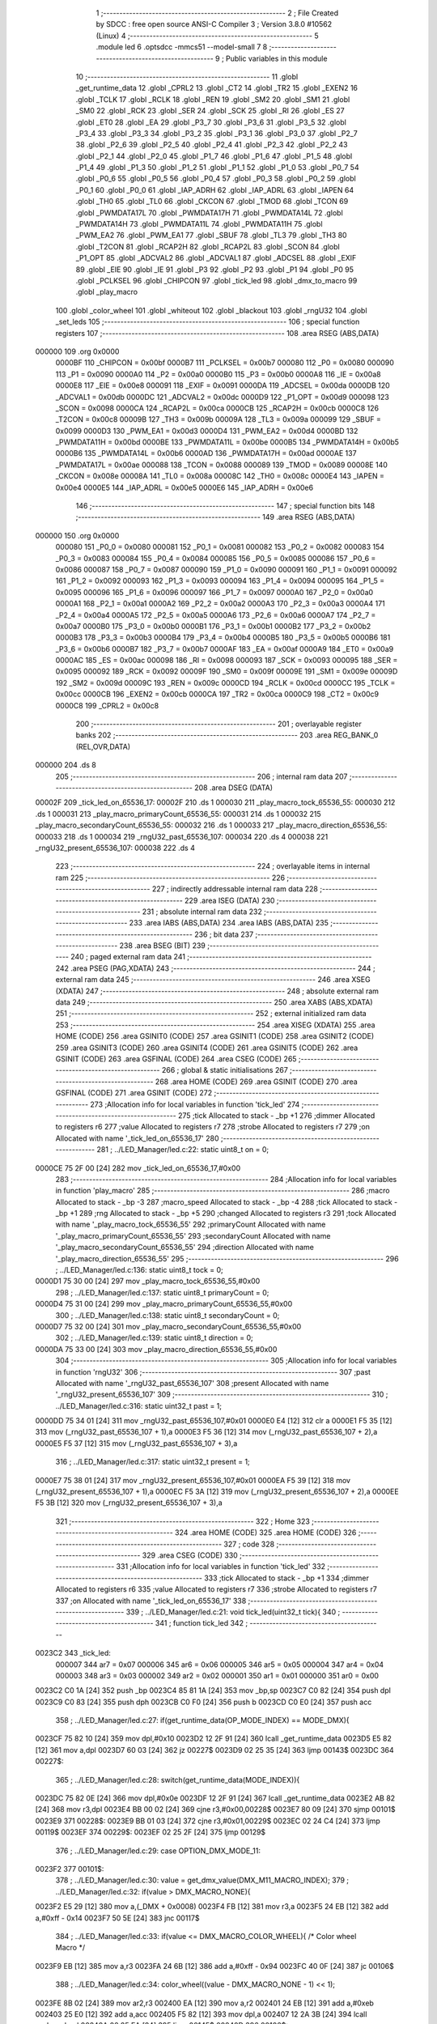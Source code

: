                                       1 ;--------------------------------------------------------
                                      2 ; File Created by SDCC : free open source ANSI-C Compiler
                                      3 ; Version 3.8.0 #10562 (Linux)
                                      4 ;--------------------------------------------------------
                                      5 	.module led
                                      6 	.optsdcc -mmcs51 --model-small
                                      7 	
                                      8 ;--------------------------------------------------------
                                      9 ; Public variables in this module
                                     10 ;--------------------------------------------------------
                                     11 	.globl _get_runtime_data
                                     12 	.globl _CPRL2
                                     13 	.globl _CT2
                                     14 	.globl _TR2
                                     15 	.globl _EXEN2
                                     16 	.globl _TCLK
                                     17 	.globl _RCLK
                                     18 	.globl _REN
                                     19 	.globl _SM2
                                     20 	.globl _SM1
                                     21 	.globl _SM0
                                     22 	.globl _RCK
                                     23 	.globl _SER
                                     24 	.globl _SCK
                                     25 	.globl _RI
                                     26 	.globl _ES
                                     27 	.globl _ET0
                                     28 	.globl _EA
                                     29 	.globl _P3_7
                                     30 	.globl _P3_6
                                     31 	.globl _P3_5
                                     32 	.globl _P3_4
                                     33 	.globl _P3_3
                                     34 	.globl _P3_2
                                     35 	.globl _P3_1
                                     36 	.globl _P3_0
                                     37 	.globl _P2_7
                                     38 	.globl _P2_6
                                     39 	.globl _P2_5
                                     40 	.globl _P2_4
                                     41 	.globl _P2_3
                                     42 	.globl _P2_2
                                     43 	.globl _P2_1
                                     44 	.globl _P2_0
                                     45 	.globl _P1_7
                                     46 	.globl _P1_6
                                     47 	.globl _P1_5
                                     48 	.globl _P1_4
                                     49 	.globl _P1_3
                                     50 	.globl _P1_2
                                     51 	.globl _P1_1
                                     52 	.globl _P1_0
                                     53 	.globl _P0_7
                                     54 	.globl _P0_6
                                     55 	.globl _P0_5
                                     56 	.globl _P0_4
                                     57 	.globl _P0_3
                                     58 	.globl _P0_2
                                     59 	.globl _P0_1
                                     60 	.globl _P0_0
                                     61 	.globl _IAP_ADRH
                                     62 	.globl _IAP_ADRL
                                     63 	.globl _IAPEN
                                     64 	.globl _TH0
                                     65 	.globl _TL0
                                     66 	.globl _CKCON
                                     67 	.globl _TMOD
                                     68 	.globl _TCON
                                     69 	.globl _PWMDATA17L
                                     70 	.globl _PWMDATA17H
                                     71 	.globl _PWMDATA14L
                                     72 	.globl _PWMDATA14H
                                     73 	.globl _PWMDATA11L
                                     74 	.globl _PWMDATA11H
                                     75 	.globl _PWM_EA2
                                     76 	.globl _PWM_EA1
                                     77 	.globl _SBUF
                                     78 	.globl _TL3
                                     79 	.globl _TH3
                                     80 	.globl _T2CON
                                     81 	.globl _RCAP2H
                                     82 	.globl _RCAP2L
                                     83 	.globl _SCON
                                     84 	.globl _P1_OPT
                                     85 	.globl _ADCVAL2
                                     86 	.globl _ADCVAL1
                                     87 	.globl _ADCSEL
                                     88 	.globl _EXIF
                                     89 	.globl _EIE
                                     90 	.globl _IE
                                     91 	.globl _P3
                                     92 	.globl _P2
                                     93 	.globl _P1
                                     94 	.globl _P0
                                     95 	.globl _PCLKSEL
                                     96 	.globl _CHIPCON
                                     97 	.globl _tick_led
                                     98 	.globl _dmx_to_macro
                                     99 	.globl _play_macro
                                    100 	.globl _color_wheel
                                    101 	.globl _whiteout
                                    102 	.globl _blackout
                                    103 	.globl _rngU32
                                    104 	.globl _set_leds
                                    105 ;--------------------------------------------------------
                                    106 ; special function registers
                                    107 ;--------------------------------------------------------
                                    108 	.area RSEG    (ABS,DATA)
      000000                        109 	.org 0x0000
                           0000BF   110 _CHIPCON	=	0x00bf
                           0000B7   111 _PCLKSEL	=	0x00b7
                           000080   112 _P0	=	0x0080
                           000090   113 _P1	=	0x0090
                           0000A0   114 _P2	=	0x00a0
                           0000B0   115 _P3	=	0x00b0
                           0000A8   116 _IE	=	0x00a8
                           0000E8   117 _EIE	=	0x00e8
                           000091   118 _EXIF	=	0x0091
                           0000DA   119 _ADCSEL	=	0x00da
                           0000DB   120 _ADCVAL1	=	0x00db
                           0000DC   121 _ADCVAL2	=	0x00dc
                           0000D9   122 _P1_OPT	=	0x00d9
                           000098   123 _SCON	=	0x0098
                           0000CA   124 _RCAP2L	=	0x00ca
                           0000CB   125 _RCAP2H	=	0x00cb
                           0000C8   126 _T2CON	=	0x00c8
                           00009B   127 _TH3	=	0x009b
                           00009A   128 _TL3	=	0x009a
                           000099   129 _SBUF	=	0x0099
                           0000D3   130 _PWM_EA1	=	0x00d3
                           0000D4   131 _PWM_EA2	=	0x00d4
                           0000BD   132 _PWMDATA11H	=	0x00bd
                           0000BE   133 _PWMDATA11L	=	0x00be
                           0000B5   134 _PWMDATA14H	=	0x00b5
                           0000B6   135 _PWMDATA14L	=	0x00b6
                           0000AD   136 _PWMDATA17H	=	0x00ad
                           0000AE   137 _PWMDATA17L	=	0x00ae
                           000088   138 _TCON	=	0x0088
                           000089   139 _TMOD	=	0x0089
                           00008E   140 _CKCON	=	0x008e
                           00008A   141 _TL0	=	0x008a
                           00008C   142 _TH0	=	0x008c
                           0000E4   143 _IAPEN	=	0x00e4
                           0000E5   144 _IAP_ADRL	=	0x00e5
                           0000E6   145 _IAP_ADRH	=	0x00e6
                                    146 ;--------------------------------------------------------
                                    147 ; special function bits
                                    148 ;--------------------------------------------------------
                                    149 	.area RSEG    (ABS,DATA)
      000000                        150 	.org 0x0000
                           000080   151 _P0_0	=	0x0080
                           000081   152 _P0_1	=	0x0081
                           000082   153 _P0_2	=	0x0082
                           000083   154 _P0_3	=	0x0083
                           000084   155 _P0_4	=	0x0084
                           000085   156 _P0_5	=	0x0085
                           000086   157 _P0_6	=	0x0086
                           000087   158 _P0_7	=	0x0087
                           000090   159 _P1_0	=	0x0090
                           000091   160 _P1_1	=	0x0091
                           000092   161 _P1_2	=	0x0092
                           000093   162 _P1_3	=	0x0093
                           000094   163 _P1_4	=	0x0094
                           000095   164 _P1_5	=	0x0095
                           000096   165 _P1_6	=	0x0096
                           000097   166 _P1_7	=	0x0097
                           0000A0   167 _P2_0	=	0x00a0
                           0000A1   168 _P2_1	=	0x00a1
                           0000A2   169 _P2_2	=	0x00a2
                           0000A3   170 _P2_3	=	0x00a3
                           0000A4   171 _P2_4	=	0x00a4
                           0000A5   172 _P2_5	=	0x00a5
                           0000A6   173 _P2_6	=	0x00a6
                           0000A7   174 _P2_7	=	0x00a7
                           0000B0   175 _P3_0	=	0x00b0
                           0000B1   176 _P3_1	=	0x00b1
                           0000B2   177 _P3_2	=	0x00b2
                           0000B3   178 _P3_3	=	0x00b3
                           0000B4   179 _P3_4	=	0x00b4
                           0000B5   180 _P3_5	=	0x00b5
                           0000B6   181 _P3_6	=	0x00b6
                           0000B7   182 _P3_7	=	0x00b7
                           0000AF   183 _EA	=	0x00af
                           0000A9   184 _ET0	=	0x00a9
                           0000AC   185 _ES	=	0x00ac
                           000098   186 _RI	=	0x0098
                           000093   187 _SCK	=	0x0093
                           000095   188 _SER	=	0x0095
                           000092   189 _RCK	=	0x0092
                           00009F   190 _SM0	=	0x009f
                           00009E   191 _SM1	=	0x009e
                           00009D   192 _SM2	=	0x009d
                           00009C   193 _REN	=	0x009c
                           0000CD   194 _RCLK	=	0x00cd
                           0000CC   195 _TCLK	=	0x00cc
                           0000CB   196 _EXEN2	=	0x00cb
                           0000CA   197 _TR2	=	0x00ca
                           0000C9   198 _CT2	=	0x00c9
                           0000C8   199 _CPRL2	=	0x00c8
                                    200 ;--------------------------------------------------------
                                    201 ; overlayable register banks
                                    202 ;--------------------------------------------------------
                                    203 	.area REG_BANK_0	(REL,OVR,DATA)
      000000                        204 	.ds 8
                                    205 ;--------------------------------------------------------
                                    206 ; internal ram data
                                    207 ;--------------------------------------------------------
                                    208 	.area DSEG    (DATA)
      00002F                        209 _tick_led_on_65536_17:
      00002F                        210 	.ds 1
      000030                        211 _play_macro_tock_65536_55:
      000030                        212 	.ds 1
      000031                        213 _play_macro_primaryCount_65536_55:
      000031                        214 	.ds 1
      000032                        215 _play_macro_secondaryCount_65536_55:
      000032                        216 	.ds 1
      000033                        217 _play_macro_direction_65536_55:
      000033                        218 	.ds 1
      000034                        219 _rngU32_past_65536_107:
      000034                        220 	.ds 4
      000038                        221 _rngU32_present_65536_107:
      000038                        222 	.ds 4
                                    223 ;--------------------------------------------------------
                                    224 ; overlayable items in internal ram 
                                    225 ;--------------------------------------------------------
                                    226 ;--------------------------------------------------------
                                    227 ; indirectly addressable internal ram data
                                    228 ;--------------------------------------------------------
                                    229 	.area ISEG    (DATA)
                                    230 ;--------------------------------------------------------
                                    231 ; absolute internal ram data
                                    232 ;--------------------------------------------------------
                                    233 	.area IABS    (ABS,DATA)
                                    234 	.area IABS    (ABS,DATA)
                                    235 ;--------------------------------------------------------
                                    236 ; bit data
                                    237 ;--------------------------------------------------------
                                    238 	.area BSEG    (BIT)
                                    239 ;--------------------------------------------------------
                                    240 ; paged external ram data
                                    241 ;--------------------------------------------------------
                                    242 	.area PSEG    (PAG,XDATA)
                                    243 ;--------------------------------------------------------
                                    244 ; external ram data
                                    245 ;--------------------------------------------------------
                                    246 	.area XSEG    (XDATA)
                                    247 ;--------------------------------------------------------
                                    248 ; absolute external ram data
                                    249 ;--------------------------------------------------------
                                    250 	.area XABS    (ABS,XDATA)
                                    251 ;--------------------------------------------------------
                                    252 ; external initialized ram data
                                    253 ;--------------------------------------------------------
                                    254 	.area XISEG   (XDATA)
                                    255 	.area HOME    (CODE)
                                    256 	.area GSINIT0 (CODE)
                                    257 	.area GSINIT1 (CODE)
                                    258 	.area GSINIT2 (CODE)
                                    259 	.area GSINIT3 (CODE)
                                    260 	.area GSINIT4 (CODE)
                                    261 	.area GSINIT5 (CODE)
                                    262 	.area GSINIT  (CODE)
                                    263 	.area GSFINAL (CODE)
                                    264 	.area CSEG    (CODE)
                                    265 ;--------------------------------------------------------
                                    266 ; global & static initialisations
                                    267 ;--------------------------------------------------------
                                    268 	.area HOME    (CODE)
                                    269 	.area GSINIT  (CODE)
                                    270 	.area GSFINAL (CODE)
                                    271 	.area GSINIT  (CODE)
                                    272 ;------------------------------------------------------------
                                    273 ;Allocation info for local variables in function 'tick_led'
                                    274 ;------------------------------------------------------------
                                    275 ;tick                      Allocated to stack - _bp +1
                                    276 ;dimmer                    Allocated to registers r6 
                                    277 ;value                     Allocated to registers r7 
                                    278 ;strobe                    Allocated to registers r7 
                                    279 ;on                        Allocated with name '_tick_led_on_65536_17'
                                    280 ;------------------------------------------------------------
                                    281 ;	../LED_Manager/led.c:22: static uint8_t on = 0;
      0000CE 75 2F 00         [24]  282 	mov	_tick_led_on_65536_17,#0x00
                                    283 ;------------------------------------------------------------
                                    284 ;Allocation info for local variables in function 'play_macro'
                                    285 ;------------------------------------------------------------
                                    286 ;macro                     Allocated to stack - _bp -3
                                    287 ;macro_speed               Allocated to stack - _bp -4
                                    288 ;tick                      Allocated to stack - _bp +1
                                    289 ;rng                       Allocated to stack - _bp +5
                                    290 ;changed                   Allocated to registers r3 
                                    291 ;tock                      Allocated with name '_play_macro_tock_65536_55'
                                    292 ;primaryCount              Allocated with name '_play_macro_primaryCount_65536_55'
                                    293 ;secondaryCount            Allocated with name '_play_macro_secondaryCount_65536_55'
                                    294 ;direction                 Allocated with name '_play_macro_direction_65536_55'
                                    295 ;------------------------------------------------------------
                                    296 ;	../LED_Manager/led.c:136: static uint8_t tock = 0;
      0000D1 75 30 00         [24]  297 	mov	_play_macro_tock_65536_55,#0x00
                                    298 ;	../LED_Manager/led.c:137: static uint8_t primaryCount = 0;
      0000D4 75 31 00         [24]  299 	mov	_play_macro_primaryCount_65536_55,#0x00
                                    300 ;	../LED_Manager/led.c:138: static uint8_t secondaryCount = 0;
      0000D7 75 32 00         [24]  301 	mov	_play_macro_secondaryCount_65536_55,#0x00
                                    302 ;	../LED_Manager/led.c:139: static uint8_t direction = 0;
      0000DA 75 33 00         [24]  303 	mov	_play_macro_direction_65536_55,#0x00
                                    304 ;------------------------------------------------------------
                                    305 ;Allocation info for local variables in function 'rngU32'
                                    306 ;------------------------------------------------------------
                                    307 ;past                      Allocated with name '_rngU32_past_65536_107'
                                    308 ;present                   Allocated with name '_rngU32_present_65536_107'
                                    309 ;------------------------------------------------------------
                                    310 ;	../LED_Manager/led.c:316: static uint32_t past = 1;
      0000DD 75 34 01         [24]  311 	mov	_rngU32_past_65536_107,#0x01
      0000E0 E4               [12]  312 	clr	a
      0000E1 F5 35            [12]  313 	mov	(_rngU32_past_65536_107 + 1),a
      0000E3 F5 36            [12]  314 	mov	(_rngU32_past_65536_107 + 2),a
      0000E5 F5 37            [12]  315 	mov	(_rngU32_past_65536_107 + 3),a
                                    316 ;	../LED_Manager/led.c:317: static uint32_t present = 1;
      0000E7 75 38 01         [24]  317 	mov	_rngU32_present_65536_107,#0x01
      0000EA F5 39            [12]  318 	mov	(_rngU32_present_65536_107 + 1),a
      0000EC F5 3A            [12]  319 	mov	(_rngU32_present_65536_107 + 2),a
      0000EE F5 3B            [12]  320 	mov	(_rngU32_present_65536_107 + 3),a
                                    321 ;--------------------------------------------------------
                                    322 ; Home
                                    323 ;--------------------------------------------------------
                                    324 	.area HOME    (CODE)
                                    325 	.area HOME    (CODE)
                                    326 ;--------------------------------------------------------
                                    327 ; code
                                    328 ;--------------------------------------------------------
                                    329 	.area CSEG    (CODE)
                                    330 ;------------------------------------------------------------
                                    331 ;Allocation info for local variables in function 'tick_led'
                                    332 ;------------------------------------------------------------
                                    333 ;tick                      Allocated to stack - _bp +1
                                    334 ;dimmer                    Allocated to registers r6 
                                    335 ;value                     Allocated to registers r7 
                                    336 ;strobe                    Allocated to registers r7 
                                    337 ;on                        Allocated with name '_tick_led_on_65536_17'
                                    338 ;------------------------------------------------------------
                                    339 ;	../LED_Manager/led.c:21: void tick_led(uint32_t tick){
                                    340 ;	-----------------------------------------
                                    341 ;	 function tick_led
                                    342 ;	-----------------------------------------
      0023C2                        343 _tick_led:
                           000007   344 	ar7 = 0x07
                           000006   345 	ar6 = 0x06
                           000005   346 	ar5 = 0x05
                           000004   347 	ar4 = 0x04
                           000003   348 	ar3 = 0x03
                           000002   349 	ar2 = 0x02
                           000001   350 	ar1 = 0x01
                           000000   351 	ar0 = 0x00
      0023C2 C0 1A            [24]  352 	push	_bp
      0023C4 85 81 1A         [24]  353 	mov	_bp,sp
      0023C7 C0 82            [24]  354 	push	dpl
      0023C9 C0 83            [24]  355 	push	dph
      0023CB C0 F0            [24]  356 	push	b
      0023CD C0 E0            [24]  357 	push	acc
                                    358 ;	../LED_Manager/led.c:27: if(get_runtime_data(OP_MODE_INDEX) == MODE_DMX){
      0023CF 75 82 10         [24]  359 	mov	dpl,#0x10
      0023D2 12 2F 91         [24]  360 	lcall	_get_runtime_data
      0023D5 E5 82            [12]  361 	mov	a,dpl
      0023D7 60 03            [24]  362 	jz	00227$
      0023D9 02 25 35         [24]  363 	ljmp	00143$
      0023DC                        364 00227$:
                                    365 ;	../LED_Manager/led.c:28: switch(get_runtime_data(MODE_INDEX)){
      0023DC 75 82 0E         [24]  366 	mov	dpl,#0x0e
      0023DF 12 2F 91         [24]  367 	lcall	_get_runtime_data
      0023E2 AB 82            [24]  368 	mov	r3,dpl
      0023E4 BB 00 02         [24]  369 	cjne	r3,#0x00,00228$
      0023E7 80 09            [24]  370 	sjmp	00101$
      0023E9                        371 00228$:
      0023E9 BB 01 03         [24]  372 	cjne	r3,#0x01,00229$
      0023EC 02 24 C4         [24]  373 	ljmp	00119$
      0023EF                        374 00229$:
      0023EF 02 25 2F         [24]  375 	ljmp	00129$
                                    376 ;	../LED_Manager/led.c:29: case OPTION_DMX_MODE_11:
      0023F2                        377 00101$:
                                    378 ;	../LED_Manager/led.c:30: value = get_dmx_value(DMX_M11_MACRO_INDEX);
                                    379 ;	../LED_Manager/led.c:32: if(value > DMX_MACRO_NONE){
      0023F2 E5 29            [12]  380 	mov	a,(_DMX + 0x0008)
      0023F4 FB               [12]  381 	mov	r3,a
      0023F5 24 EB            [12]  382 	add	a,#0xff - 0x14
      0023F7 50 5E            [24]  383 	jnc	00117$
                                    384 ;	../LED_Manager/led.c:33: if(value <= DMX_MACRO_COLOR_WHEEL){ /* Color wheel Macro */
      0023F9 EB               [12]  385 	mov	a,r3
      0023FA 24 6B            [12]  386 	add	a,#0xff - 0x94
      0023FC 40 0F            [24]  387 	jc	00106$
                                    388 ;	../LED_Manager/led.c:34: color_wheel((value - DMX_MACRO_NONE - 1) << 1);
      0023FE 8B 02            [24]  389 	mov	ar2,r3
      002400 EA               [12]  390 	mov	a,r2
      002401 24 EB            [12]  391 	add	a,#0xeb
      002403 25 E0            [12]  392 	add	a,acc
      002405 F5 82            [12]  393 	mov	dpl,a
      002407 12 2A 3B         [24]  394 	lcall	_color_wheel
      00240A 02 25 EA         [24]  395 	ljmp	00145$
      00240D                        396 00106$:
                                    397 ;	../LED_Manager/led.c:36: dimmer = get_dmx_value(DMX_M11_MACRO_SPEED_INDEX);
                                    398 ;	../LED_Manager/led.c:38: if(dimmer > 10){
      00240D E5 2A            [12]  399 	mov	a,(_DMX + 0x0009)
      00240F FA               [12]  400 	mov	r2,a
      002410 24 F5            [12]  401 	add	a,#0xff - 0x0a
      002412 50 26            [24]  402 	jnc	00103$
                                    403 ;	../LED_Manager/led.c:39: play_macro(tick, dmx_to_macro(value), dimmer - 5);
      002414 EA               [12]  404 	mov	a,r2
      002415 24 FB            [12]  405 	add	a,#0xfb
      002417 FA               [12]  406 	mov	r2,a
      002418 8B 82            [24]  407 	mov	dpl,r3
      00241A C0 02            [24]  408 	push	ar2
      00241C 12 25 F0         [24]  409 	lcall	_dmx_to_macro
      00241F AF 82            [24]  410 	mov	r7,dpl
      002421 C0 07            [24]  411 	push	ar7
      002423 A8 1A            [24]  412 	mov	r0,_bp
      002425 08               [12]  413 	inc	r0
      002426 86 82            [24]  414 	mov	dpl,@r0
      002428 08               [12]  415 	inc	r0
      002429 86 83            [24]  416 	mov	dph,@r0
      00242B 08               [12]  417 	inc	r0
      00242C 86 F0            [24]  418 	mov	b,@r0
      00242E 08               [12]  419 	inc	r0
      00242F E6               [12]  420 	mov	a,@r0
      002430 12 26 35         [24]  421 	lcall	_play_macro
      002433 15 81            [12]  422 	dec	sp
      002435 15 81            [12]  423 	dec	sp
      002437 02 25 EA         [24]  424 	ljmp	00145$
      00243A                        425 00103$:
                                    426 ;	../LED_Manager/led.c:41: play_macro(1, dmx_to_macro(value), 0xFF);
      00243A 8B 82            [24]  427 	mov	dpl,r3
      00243C 12 25 F0         [24]  428 	lcall	_dmx_to_macro
      00243F AF 82            [24]  429 	mov	r7,dpl
      002441 74 FF            [12]  430 	mov	a,#0xff
      002443 C0 E0            [24]  431 	push	acc
      002445 C0 07            [24]  432 	push	ar7
      002447 90 00 01         [24]  433 	mov	dptr,#(0x01&0x00ff)
      00244A E4               [12]  434 	clr	a
      00244B F5 F0            [12]  435 	mov	b,a
      00244D 12 26 35         [24]  436 	lcall	_play_macro
      002450 15 81            [12]  437 	dec	sp
      002452 15 81            [12]  438 	dec	sp
      002454 02 25 EA         [24]  439 	ljmp	00145$
      002457                        440 00117$:
                                    441 ;	../LED_Manager/led.c:46: strobe = get_dmx_value(DMX_M11_STROBE_INDEX);
                                    442 ;	../LED_Manager/led.c:48: if(strobe > 10){
      002457 E5 28            [12]  443 	mov	a,(_DMX + 0x0007)
      002459 FF               [12]  444 	mov	r7,a
      00245A 24 F5            [12]  445 	add	a,#0xff - 0x0a
      00245C 50 48            [24]  446 	jnc	00111$
                                    447 ;	../LED_Manager/led.c:49: if(!(tick % (STROBE_FREQ - (strobe << 1)))){
      00245E 7E 00            [12]  448 	mov	r6,#0x00
      002460 EF               [12]  449 	mov	a,r7
      002461 2F               [12]  450 	add	a,r7
      002462 FF               [12]  451 	mov	r7,a
      002463 EE               [12]  452 	mov	a,r6
      002464 33               [12]  453 	rlc	a
      002465 FE               [12]  454 	mov	r6,a
      002466 74 1C            [12]  455 	mov	a,#0x1c
      002468 C3               [12]  456 	clr	c
      002469 9F               [12]  457 	subb	a,r7
      00246A FF               [12]  458 	mov	r7,a
      00246B 74 02            [12]  459 	mov	a,#0x02
      00246D 9E               [12]  460 	subb	a,r6
      00246E FE               [12]  461 	mov	r6,a
      00246F 33               [12]  462 	rlc	a
      002470 95 E0            [12]  463 	subb	a,acc
      002472 FD               [12]  464 	mov	r5,a
      002473 FC               [12]  465 	mov	r4,a
      002474 C0 07            [24]  466 	push	ar7
      002476 C0 06            [24]  467 	push	ar6
      002478 C0 05            [24]  468 	push	ar5
      00247A C0 04            [24]  469 	push	ar4
      00247C A8 1A            [24]  470 	mov	r0,_bp
      00247E 08               [12]  471 	inc	r0
      00247F 86 82            [24]  472 	mov	dpl,@r0
      002481 08               [12]  473 	inc	r0
      002482 86 83            [24]  474 	mov	dph,@r0
      002484 08               [12]  475 	inc	r0
      002485 86 F0            [24]  476 	mov	b,@r0
      002487 08               [12]  477 	inc	r0
      002488 E6               [12]  478 	mov	a,@r0
      002489 12 36 68         [24]  479 	lcall	__modulong
      00248C AC 82            [24]  480 	mov	r4,dpl
      00248E AD 83            [24]  481 	mov	r5,dph
      002490 AE F0            [24]  482 	mov	r6,b
      002492 FF               [12]  483 	mov	r7,a
      002493 E5 81            [12]  484 	mov	a,sp
      002495 24 FC            [12]  485 	add	a,#0xfc
      002497 F5 81            [12]  486 	mov	sp,a
      002499 EC               [12]  487 	mov	a,r4
      00249A 4D               [12]  488 	orl	a,r5
      00249B 4E               [12]  489 	orl	a,r6
      00249C 4F               [12]  490 	orl	a,r7
      00249D 70 0A            [24]  491 	jnz	00112$
                                    492 ;	../LED_Manager/led.c:50: on = ~on;
      00249F E5 2F            [12]  493 	mov	a,_tick_led_on_65536_17
      0024A1 F4               [12]  494 	cpl	a
      0024A2 F5 2F            [12]  495 	mov	_tick_led_on_65536_17,a
      0024A4 80 03            [24]  496 	sjmp	00112$
      0024A6                        497 00111$:
                                    498 ;	../LED_Manager/led.c:53: on = 0xFF;
      0024A6 75 2F FF         [24]  499 	mov	_tick_led_on_65536_17,#0xff
      0024A9                        500 00112$:
                                    501 ;	../LED_Manager/led.c:56: if(on){
      0024A9 E5 2F            [12]  502 	mov	a,_tick_led_on_65536_17
      0024AB 60 11            [24]  503 	jz	00114$
                                    504 ;	../LED_Manager/led.c:60: get_dmx_value(DMX_M11_BLUE_INDEX));
                                    505 ;	../LED_Manager/led.c:59: get_dmx_value(DMX_M11_GREEN_INDEX),
                                    506 ;	../LED_Manager/led.c:58: set_leds(get_dmx_value(DMX_M11_RED_INDEX),
      0024AD 85 25 82         [24]  507 	mov	dpl,(_DMX + 0x0004)
      0024B0 C0 27            [24]  508 	push	(_DMX + 0x0006)
      0024B2 C0 26            [24]  509 	push	(_DMX + 0x0005)
      0024B4 12 2B 0C         [24]  510 	lcall	_set_leds
      0024B7 15 81            [12]  511 	dec	sp
      0024B9 15 81            [12]  512 	dec	sp
      0024BB 02 25 EA         [24]  513 	ljmp	00145$
      0024BE                        514 00114$:
                                    515 ;	../LED_Manager/led.c:63: blackout();
      0024BE 12 2A BF         [24]  516 	lcall	_blackout
                                    517 ;	../LED_Manager/led.c:67: break;
      0024C1 02 25 EA         [24]  518 	ljmp	00145$
                                    519 ;	../LED_Manager/led.c:68: case OPTION_DMX_MODE_3: /* Only macros */
      0024C4                        520 00119$:
                                    521 ;	../LED_Manager/led.c:69: value = get_dmx_value(DMX_M3_MACRO_INDEX);
                                    522 ;	../LED_Manager/led.c:70: if(value > DMX_MACRO_NONE){
      0024C4 E5 22            [12]  523 	mov	a,(_DMX + 0x0001)
      0024C6 FF               [12]  524 	mov	r7,a
      0024C7 24 EB            [12]  525 	add	a,#0xff - 0x14
      0024C9 50 5E            [24]  526 	jnc	00127$
                                    527 ;	../LED_Manager/led.c:71: if(value < DMX_MACRO_COLOR_WHEEL){
      0024CB BF 94 00         [24]  528 	cjne	r7,#0x94,00237$
      0024CE                        529 00237$:
      0024CE 50 0F            [24]  530 	jnc	00124$
                                    531 ;	../LED_Manager/led.c:72: color_wheel((value - DMX_MACRO_NONE - 1) << 1);
      0024D0 8F 06            [24]  532 	mov	ar6,r7
      0024D2 EE               [12]  533 	mov	a,r6
      0024D3 24 EB            [12]  534 	add	a,#0xeb
      0024D5 25 E0            [12]  535 	add	a,acc
      0024D7 F5 82            [12]  536 	mov	dpl,a
      0024D9 12 2A 3B         [24]  537 	lcall	_color_wheel
      0024DC 02 25 EA         [24]  538 	ljmp	00145$
      0024DF                        539 00124$:
                                    540 ;	../LED_Manager/led.c:74: dimmer = get_dmx_value(DMX_M3_MACRO_SPEED_INDEX);
                                    541 ;	../LED_Manager/led.c:76: if(dimmer > 10){
      0024DF E5 23            [12]  542 	mov	a,(_DMX + 0x0002)
      0024E1 FE               [12]  543 	mov	r6,a
      0024E2 24 F5            [12]  544 	add	a,#0xff - 0x0a
      0024E4 50 26            [24]  545 	jnc	00121$
                                    546 ;	../LED_Manager/led.c:77: play_macro(tick, dmx_to_macro(value), dimmer - 5);
      0024E6 EE               [12]  547 	mov	a,r6
      0024E7 24 FB            [12]  548 	add	a,#0xfb
      0024E9 FE               [12]  549 	mov	r6,a
      0024EA 8F 82            [24]  550 	mov	dpl,r7
      0024EC C0 06            [24]  551 	push	ar6
      0024EE 12 25 F0         [24]  552 	lcall	_dmx_to_macro
      0024F1 AD 82            [24]  553 	mov	r5,dpl
      0024F3 C0 05            [24]  554 	push	ar5
      0024F5 A8 1A            [24]  555 	mov	r0,_bp
      0024F7 08               [12]  556 	inc	r0
      0024F8 86 82            [24]  557 	mov	dpl,@r0
      0024FA 08               [12]  558 	inc	r0
      0024FB 86 83            [24]  559 	mov	dph,@r0
      0024FD 08               [12]  560 	inc	r0
      0024FE 86 F0            [24]  561 	mov	b,@r0
      002500 08               [12]  562 	inc	r0
      002501 E6               [12]  563 	mov	a,@r0
      002502 12 26 35         [24]  564 	lcall	_play_macro
      002505 15 81            [12]  565 	dec	sp
      002507 15 81            [12]  566 	dec	sp
      002509 02 25 EA         [24]  567 	ljmp	00145$
      00250C                        568 00121$:
                                    569 ;	../LED_Manager/led.c:79: play_macro(1, dmx_to_macro(value), 0xFF);
      00250C 8F 82            [24]  570 	mov	dpl,r7
      00250E 12 25 F0         [24]  571 	lcall	_dmx_to_macro
      002511 AF 82            [24]  572 	mov	r7,dpl
      002513 74 FF            [12]  573 	mov	a,#0xff
      002515 C0 E0            [24]  574 	push	acc
      002517 C0 07            [24]  575 	push	ar7
      002519 90 00 01         [24]  576 	mov	dptr,#(0x01&0x00ff)
      00251C E4               [12]  577 	clr	a
      00251D F5 F0            [12]  578 	mov	b,a
      00251F 12 26 35         [24]  579 	lcall	_play_macro
      002522 15 81            [12]  580 	dec	sp
      002524 15 81            [12]  581 	dec	sp
      002526 02 25 EA         [24]  582 	ljmp	00145$
      002529                        583 00127$:
                                    584 ;	../LED_Manager/led.c:83: blackout();
      002529 12 2A BF         [24]  585 	lcall	_blackout
                                    586 ;	../LED_Manager/led.c:85: break;
      00252C 02 25 EA         [24]  587 	ljmp	00145$
                                    588 ;	../LED_Manager/led.c:86: default:
      00252F                        589 00129$:
                                    590 ;	../LED_Manager/led.c:87: blackout();
      00252F 12 2A BF         [24]  591 	lcall	_blackout
                                    592 ;	../LED_Manager/led.c:89: }
      002532 02 25 EA         [24]  593 	ljmp	00145$
      002535                        594 00143$:
                                    595 ;	../LED_Manager/led.c:91: if(get_runtime_data(MACRO_INDEX) != OPTION_MACRO_NONE){
      002535 75 82 03         [24]  596 	mov	dpl,#0x03
      002538 12 2F 91         [24]  597 	lcall	_get_runtime_data
      00253B E5 82            [12]  598 	mov	a,dpl
      00253D 60 2B            [24]  599 	jz	00140$
                                    600 ;	../LED_Manager/led.c:92: play_macro(tick, get_runtime_data(MACRO_INDEX), get_runtime_data(MACRO_SPEED_INDEX));
      00253F 75 82 04         [24]  601 	mov	dpl,#0x04
      002542 12 2F 91         [24]  602 	lcall	_get_runtime_data
      002545 AF 82            [24]  603 	mov	r7,dpl
      002547 75 82 03         [24]  604 	mov	dpl,#0x03
      00254A C0 07            [24]  605 	push	ar7
      00254C 12 2F 91         [24]  606 	lcall	_get_runtime_data
      00254F AE 82            [24]  607 	mov	r6,dpl
      002551 C0 06            [24]  608 	push	ar6
      002553 A8 1A            [24]  609 	mov	r0,_bp
      002555 08               [12]  610 	inc	r0
      002556 86 82            [24]  611 	mov	dpl,@r0
      002558 08               [12]  612 	inc	r0
      002559 86 83            [24]  613 	mov	dph,@r0
      00255B 08               [12]  614 	inc	r0
      00255C 86 F0            [24]  615 	mov	b,@r0
      00255E 08               [12]  616 	inc	r0
      00255F E6               [12]  617 	mov	a,@r0
      002560 12 26 35         [24]  618 	lcall	_play_macro
      002563 15 81            [12]  619 	dec	sp
      002565 15 81            [12]  620 	dec	sp
      002567 02 25 EA         [24]  621 	ljmp	00145$
      00256A                        622 00140$:
                                    623 ;	../LED_Manager/led.c:95: strobe = get_runtime_data(STROBE_INDEX);
      00256A 75 82 08         [24]  624 	mov	dpl,#0x08
      00256D 12 2F 91         [24]  625 	lcall	_get_runtime_data
                                    626 ;	../LED_Manager/led.c:97: if(strobe){
      002570 E5 82            [12]  627 	mov	a,dpl
      002572 FF               [12]  628 	mov	r7,a
      002573 60 48            [24]  629 	jz	00134$
                                    630 ;	../LED_Manager/led.c:98: if(!(tick % (STROBE_FREQ - (strobe << 1)))){
      002575 7E 00            [12]  631 	mov	r6,#0x00
      002577 EF               [12]  632 	mov	a,r7
      002578 2F               [12]  633 	add	a,r7
      002579 FF               [12]  634 	mov	r7,a
      00257A EE               [12]  635 	mov	a,r6
      00257B 33               [12]  636 	rlc	a
      00257C FE               [12]  637 	mov	r6,a
      00257D 74 1C            [12]  638 	mov	a,#0x1c
      00257F C3               [12]  639 	clr	c
      002580 9F               [12]  640 	subb	a,r7
      002581 FF               [12]  641 	mov	r7,a
      002582 74 02            [12]  642 	mov	a,#0x02
      002584 9E               [12]  643 	subb	a,r6
      002585 FE               [12]  644 	mov	r6,a
      002586 33               [12]  645 	rlc	a
      002587 95 E0            [12]  646 	subb	a,acc
      002589 FD               [12]  647 	mov	r5,a
      00258A FC               [12]  648 	mov	r4,a
      00258B C0 07            [24]  649 	push	ar7
      00258D C0 06            [24]  650 	push	ar6
      00258F C0 05            [24]  651 	push	ar5
      002591 C0 04            [24]  652 	push	ar4
      002593 A8 1A            [24]  653 	mov	r0,_bp
      002595 08               [12]  654 	inc	r0
      002596 86 82            [24]  655 	mov	dpl,@r0
      002598 08               [12]  656 	inc	r0
      002599 86 83            [24]  657 	mov	dph,@r0
      00259B 08               [12]  658 	inc	r0
      00259C 86 F0            [24]  659 	mov	b,@r0
      00259E 08               [12]  660 	inc	r0
      00259F E6               [12]  661 	mov	a,@r0
      0025A0 12 36 68         [24]  662 	lcall	__modulong
      0025A3 AC 82            [24]  663 	mov	r4,dpl
      0025A5 AD 83            [24]  664 	mov	r5,dph
      0025A7 AE F0            [24]  665 	mov	r6,b
      0025A9 FF               [12]  666 	mov	r7,a
      0025AA E5 81            [12]  667 	mov	a,sp
      0025AC 24 FC            [12]  668 	add	a,#0xfc
      0025AE F5 81            [12]  669 	mov	sp,a
      0025B0 EC               [12]  670 	mov	a,r4
      0025B1 4D               [12]  671 	orl	a,r5
      0025B2 4E               [12]  672 	orl	a,r6
      0025B3 4F               [12]  673 	orl	a,r7
      0025B4 70 0A            [24]  674 	jnz	00135$
                                    675 ;	../LED_Manager/led.c:99: on = ~on;
      0025B6 E5 2F            [12]  676 	mov	a,_tick_led_on_65536_17
      0025B8 F4               [12]  677 	cpl	a
      0025B9 F5 2F            [12]  678 	mov	_tick_led_on_65536_17,a
      0025BB 80 03            [24]  679 	sjmp	00135$
      0025BD                        680 00134$:
                                    681 ;	../LED_Manager/led.c:102: on = 0xFF;
      0025BD 75 2F FF         [24]  682 	mov	_tick_led_on_65536_17,#0xff
      0025C0                        683 00135$:
                                    684 ;	../LED_Manager/led.c:105: if(on){
      0025C0 E5 2F            [12]  685 	mov	a,_tick_led_on_65536_17
      0025C2 60 23            [24]  686 	jz	00137$
                                    687 ;	../LED_Manager/led.c:106: set_leds(get_runtime_data(RED_INDEX), get_runtime_data(GREEN_INDEX), get_runtime_data(BLUE_INDEX));
      0025C4 75 82 07         [24]  688 	mov	dpl,#0x07
      0025C7 12 2F 91         [24]  689 	lcall	_get_runtime_data
      0025CA AF 82            [24]  690 	mov	r7,dpl
      0025CC 75 82 06         [24]  691 	mov	dpl,#0x06
      0025CF C0 07            [24]  692 	push	ar7
      0025D1 12 2F 91         [24]  693 	lcall	_get_runtime_data
      0025D4 AE 82            [24]  694 	mov	r6,dpl
      0025D6 75 82 05         [24]  695 	mov	dpl,#0x05
      0025D9 C0 06            [24]  696 	push	ar6
      0025DB 12 2F 91         [24]  697 	lcall	_get_runtime_data
      0025DE 12 2B 0C         [24]  698 	lcall	_set_leds
      0025E1 15 81            [12]  699 	dec	sp
      0025E3 15 81            [12]  700 	dec	sp
      0025E5 80 03            [24]  701 	sjmp	00145$
      0025E7                        702 00137$:
                                    703 ;	../LED_Manager/led.c:108: blackout();
      0025E7 12 2A BF         [24]  704 	lcall	_blackout
      0025EA                        705 00145$:
                                    706 ;	../LED_Manager/led.c:112: }
      0025EA 85 1A 81         [24]  707 	mov	sp,_bp
      0025ED D0 1A            [24]  708 	pop	_bp
      0025EF 22               [24]  709 	ret
                                    710 ;------------------------------------------------------------
                                    711 ;Allocation info for local variables in function 'dmx_to_macro'
                                    712 ;------------------------------------------------------------
                                    713 ;dmx_value                 Allocated to registers r7 
                                    714 ;------------------------------------------------------------
                                    715 ;	../LED_Manager/led.c:114: uint8_t dmx_to_macro(uint8_t dmx_value){
                                    716 ;	-----------------------------------------
                                    717 ;	 function dmx_to_macro
                                    718 ;	-----------------------------------------
      0025F0                        719 _dmx_to_macro:
                                    720 ;	../LED_Manager/led.c:116: if(dmx_value <= DMX_MACRO_WHITE){
      0025F0 E5 82            [12]  721 	mov	a,dpl
      0025F2 FF               [12]  722 	mov	r7,a
      0025F3 24 4B            [12]  723 	add	a,#0xff - 0xb4
      0025F5 40 04            [24]  724 	jc	00119$
                                    725 ;	../LED_Manager/led.c:117: return OPTION_MACRO_WHITE;
      0025F7 75 82 21         [24]  726 	mov	dpl,#0x21
      0025FA 22               [24]  727 	ret
      0025FB                        728 00119$:
                                    729 ;	../LED_Manager/led.c:118: } else if(dmx_value <= DMX_MACRO_RAINBOW){
      0025FB EF               [12]  730 	mov	a,r7
      0025FC 24 41            [12]  731 	add	a,#0xff - 0xbe
      0025FE 40 04            [24]  732 	jc	00116$
                                    733 ;	../LED_Manager/led.c:119: return OPTION_MACRO_RAINBOW_DMX;
      002600 75 82 01         [24]  734 	mov	dpl,#0x01
      002603 22               [24]  735 	ret
      002604                        736 00116$:
                                    737 ;	../LED_Manager/led.c:120: } else if(dmx_value <= DMX_MACRO_FIRE){
      002604 EF               [12]  738 	mov	a,r7
      002605 24 37            [12]  739 	add	a,#0xff - 0xc8
      002607 40 04            [24]  740 	jc	00113$
                                    741 ;	../LED_Manager/led.c:121: return OPTION_MACRO_FIRE_DMX;
      002609 75 82 02         [24]  742 	mov	dpl,#0x02
      00260C 22               [24]  743 	ret
      00260D                        744 00113$:
                                    745 ;	../LED_Manager/led.c:122: } else if(dmx_value <= DMX_MACRO_WATER){
      00260D EF               [12]  746 	mov	a,r7
      00260E 24 2D            [12]  747 	add	a,#0xff - 0xd2
      002610 40 04            [24]  748 	jc	00110$
                                    749 ;	../LED_Manager/led.c:123: return OPTION_MACRO_WATER_DMX;
      002612 75 82 03         [24]  750 	mov	dpl,#0x03
      002615 22               [24]  751 	ret
      002616                        752 00110$:
                                    753 ;	../LED_Manager/led.c:124: } else if(dmx_value <= DMX_MACRO_ACID){
      002616 EF               [12]  754 	mov	a,r7
      002617 24 23            [12]  755 	add	a,#0xff - 0xdc
      002619 40 04            [24]  756 	jc	00107$
                                    757 ;	../LED_Manager/led.c:125: return OPTION_MACRO_ACID_DMX;
      00261B 75 82 04         [24]  758 	mov	dpl,#0x04
      00261E 22               [24]  759 	ret
      00261F                        760 00107$:
                                    761 ;	../LED_Manager/led.c:126: } else if(dmx_value <= DMX_MACRO_ETHER){
      00261F EF               [12]  762 	mov	a,r7
      002620 24 19            [12]  763 	add	a,#0xff - 0xe6
      002622 40 04            [24]  764 	jc	00104$
                                    765 ;	../LED_Manager/led.c:127: return OPTION_MACRO_ETHER_DMX;
      002624 75 82 05         [24]  766 	mov	dpl,#0x05
      002627 22               [24]  767 	ret
      002628                        768 00104$:
                                    769 ;	../LED_Manager/led.c:128: } else if(dmx_value <= DMX_MACRO_STORM){
      002628 EF               [12]  770 	mov	a,r7
      002629 24 0F            [12]  771 	add	a,#0xff - 0xf0
      00262B 40 04            [24]  772 	jc	00108$
                                    773 ;	../LED_Manager/led.c:129: return OPTION_MACRO_STORM_DMX;
      00262D 75 82 06         [24]  774 	mov	dpl,#0x06
      002630 22               [24]  775 	ret
      002631                        776 00108$:
                                    777 ;	../LED_Manager/led.c:132: return 69; // ;)
      002631 75 82 45         [24]  778 	mov	dpl,#0x45
                                    779 ;	../LED_Manager/led.c:133: }
      002634 22               [24]  780 	ret
                                    781 ;------------------------------------------------------------
                                    782 ;Allocation info for local variables in function 'play_macro'
                                    783 ;------------------------------------------------------------
                                    784 ;macro                     Allocated to stack - _bp -3
                                    785 ;macro_speed               Allocated to stack - _bp -4
                                    786 ;tick                      Allocated to stack - _bp +1
                                    787 ;rng                       Allocated to stack - _bp +5
                                    788 ;changed                   Allocated to registers r3 
                                    789 ;tock                      Allocated with name '_play_macro_tock_65536_55'
                                    790 ;primaryCount              Allocated with name '_play_macro_primaryCount_65536_55'
                                    791 ;secondaryCount            Allocated with name '_play_macro_secondaryCount_65536_55'
                                    792 ;direction                 Allocated with name '_play_macro_direction_65536_55'
                                    793 ;------------------------------------------------------------
                                    794 ;	../LED_Manager/led.c:135: void play_macro(uint32_t tick, uint8_t macro, uint8_t macro_speed){
                                    795 ;	-----------------------------------------
                                    796 ;	 function play_macro
                                    797 ;	-----------------------------------------
      002635                        798 _play_macro:
      002635 C0 1A            [24]  799 	push	_bp
      002637 85 81 1A         [24]  800 	mov	_bp,sp
      00263A C0 82            [24]  801 	push	dpl
      00263C C0 83            [24]  802 	push	dph
      00263E C0 F0            [24]  803 	push	b
      002640 C0 E0            [24]  804 	push	acc
      002642 E5 81            [12]  805 	mov	a,sp
      002644 24 04            [12]  806 	add	a,#0x04
      002646 F5 81            [12]  807 	mov	sp,a
                                    808 ;	../LED_Manager/led.c:140: uint32_t rng = 0;
      002648 E5 1A            [12]  809 	mov	a,_bp
      00264A 24 05            [12]  810 	add	a,#0x05
      00264C F8               [12]  811 	mov	r0,a
      00264D E4               [12]  812 	clr	a
      00264E F6               [12]  813 	mov	@r0,a
      00264F 08               [12]  814 	inc	r0
      002650 F6               [12]  815 	mov	@r0,a
      002651 08               [12]  816 	inc	r0
      002652 F6               [12]  817 	mov	@r0,a
      002653 08               [12]  818 	inc	r0
      002654 F6               [12]  819 	mov	@r0,a
                                    820 ;	../LED_Manager/led.c:141: uint8_t changed = 0;
      002655 7B 00            [12]  821 	mov	r3,#0x00
                                    822 ;	../LED_Manager/led.c:144: if(!(tick % (MACRO_FREQ - (macro_speed >> 1)))){
      002657 E5 1A            [12]  823 	mov	a,_bp
      002659 24 FC            [12]  824 	add	a,#0xfc
      00265B F8               [12]  825 	mov	r0,a
      00265C E6               [12]  826 	mov	a,@r0
      00265D C3               [12]  827 	clr	c
      00265E 13               [12]  828 	rrc	a
      00265F FC               [12]  829 	mov	r4,a
      002660 7D 00            [12]  830 	mov	r5,#0x00
      002662 74 85            [12]  831 	mov	a,#0x85
      002664 C3               [12]  832 	clr	c
      002665 9C               [12]  833 	subb	a,r4
      002666 FC               [12]  834 	mov	r4,a
      002667 E4               [12]  835 	clr	a
      002668 9D               [12]  836 	subb	a,r5
      002669 FD               [12]  837 	mov	r5,a
      00266A 33               [12]  838 	rlc	a
      00266B 95 E0            [12]  839 	subb	a,acc
      00266D FE               [12]  840 	mov	r6,a
      00266E FF               [12]  841 	mov	r7,a
      00266F C0 03            [24]  842 	push	ar3
      002671 C0 04            [24]  843 	push	ar4
      002673 C0 05            [24]  844 	push	ar5
      002675 C0 06            [24]  845 	push	ar6
      002677 C0 07            [24]  846 	push	ar7
      002679 A8 1A            [24]  847 	mov	r0,_bp
      00267B 08               [12]  848 	inc	r0
      00267C 86 82            [24]  849 	mov	dpl,@r0
      00267E 08               [12]  850 	inc	r0
      00267F 86 83            [24]  851 	mov	dph,@r0
      002681 08               [12]  852 	inc	r0
      002682 86 F0            [24]  853 	mov	b,@r0
      002684 08               [12]  854 	inc	r0
      002685 E6               [12]  855 	mov	a,@r0
      002686 12 36 68         [24]  856 	lcall	__modulong
      002689 AC 82            [24]  857 	mov	r4,dpl
      00268B AD 83            [24]  858 	mov	r5,dph
      00268D AE F0            [24]  859 	mov	r6,b
      00268F FF               [12]  860 	mov	r7,a
      002690 E5 81            [12]  861 	mov	a,sp
      002692 24 FC            [12]  862 	add	a,#0xfc
      002694 F5 81            [12]  863 	mov	sp,a
      002696 D0 03            [24]  864 	pop	ar3
      002698 EC               [12]  865 	mov	a,r4
      002699 4D               [12]  866 	orl	a,r5
      00269A 4E               [12]  867 	orl	a,r6
      00269B 4F               [12]  868 	orl	a,r7
      00269C 70 37            [24]  869 	jnz	00104$
                                    870 ;	../LED_Manager/led.c:145: changed = 0xFF;
      00269E 7B FF            [12]  871 	mov	r3,#0xff
                                    872 ;	../LED_Manager/led.c:146: rng = 0;
      0026A0 E5 1A            [12]  873 	mov	a,_bp
      0026A2 24 05            [12]  874 	add	a,#0x05
      0026A4 F8               [12]  875 	mov	r0,a
      0026A5 E4               [12]  876 	clr	a
      0026A6 F6               [12]  877 	mov	@r0,a
      0026A7 08               [12]  878 	inc	r0
      0026A8 F6               [12]  879 	mov	@r0,a
      0026A9 08               [12]  880 	inc	r0
      0026AA F6               [12]  881 	mov	@r0,a
      0026AB 08               [12]  882 	inc	r0
      0026AC F6               [12]  883 	mov	@r0,a
                                    884 ;	../LED_Manager/led.c:148: if(macro_speed){
      0026AD E5 1A            [12]  885 	mov	a,_bp
      0026AF 24 FC            [12]  886 	add	a,#0xfc
      0026B1 F8               [12]  887 	mov	r0,a
      0026B2 E6               [12]  888 	mov	a,@r0
      0026B3 60 20            [24]  889 	jz	00104$
                                    890 ;	../LED_Manager/led.c:149: tock++;
      0026B5 05 30            [12]  891 	inc	_play_macro_tock_65536_55
                                    892 ;	../LED_Manager/led.c:150: rng = rngU32();
      0026B7 C0 03            [24]  893 	push	ar3
      0026B9 12 2A CF         [24]  894 	lcall	_rngU32
      0026BC AC 82            [24]  895 	mov	r4,dpl
      0026BE AD 83            [24]  896 	mov	r5,dph
      0026C0 AE F0            [24]  897 	mov	r6,b
      0026C2 FF               [12]  898 	mov	r7,a
      0026C3 D0 03            [24]  899 	pop	ar3
      0026C5 E5 1A            [12]  900 	mov	a,_bp
      0026C7 24 05            [12]  901 	add	a,#0x05
      0026C9 F8               [12]  902 	mov	r0,a
      0026CA A6 04            [24]  903 	mov	@r0,ar4
      0026CC 08               [12]  904 	inc	r0
      0026CD A6 05            [24]  905 	mov	@r0,ar5
      0026CF 08               [12]  906 	inc	r0
      0026D0 A6 06            [24]  907 	mov	@r0,ar6
      0026D2 08               [12]  908 	inc	r0
      0026D3 A6 07            [24]  909 	mov	@r0,ar7
      0026D5                        910 00104$:
                                    911 ;	../LED_Manager/led.c:154: switch (macro)
      0026D5 E5 1A            [12]  912 	mov	a,_bp
      0026D7 24 FD            [12]  913 	add	a,#0xfd
      0026D9 F8               [12]  914 	mov	r0,a
      0026DA B6 01 02         [24]  915 	cjne	@r0,#0x01,00351$
      0026DD 80 54            [24]  916 	sjmp	00105$
      0026DF                        917 00351$:
      0026DF E5 1A            [12]  918 	mov	a,_bp
      0026E1 24 FD            [12]  919 	add	a,#0xfd
      0026E3 F8               [12]  920 	mov	r0,a
      0026E4 B6 02 02         [24]  921 	cjne	@r0,#0x02,00352$
      0026E7 80 53            [24]  922 	sjmp	00106$
      0026E9                        923 00352$:
      0026E9 E5 1A            [12]  924 	mov	a,_bp
      0026EB 24 FD            [12]  925 	add	a,#0xfd
      0026ED F8               [12]  926 	mov	r0,a
      0026EE E4               [12]  927 	clr	a
      0026EF B6 03 01         [24]  928 	cjne	@r0,#0x03,00353$
      0026F2 04               [12]  929 	inc	a
      0026F3                        930 00353$:
      0026F3 FF               [12]  931 	mov	r7,a
      0026F4 60 03            [24]  932 	jz	00355$
      0026F6 02 28 03         [24]  933 	ljmp	00122$
      0026F9                        934 00355$:
      0026F9 E5 1A            [12]  935 	mov	a,_bp
      0026FB 24 FD            [12]  936 	add	a,#0xfd
      0026FD F8               [12]  937 	mov	r0,a
      0026FE B6 04 03         [24]  938 	cjne	@r0,#0x04,00356$
      002701 02 28 03         [24]  939 	ljmp	00122$
      002704                        940 00356$:
      002704 E5 1A            [12]  941 	mov	a,_bp
      002706 24 FD            [12]  942 	add	a,#0xfd
      002708 F8               [12]  943 	mov	r0,a
      002709 B6 05 03         [24]  944 	cjne	@r0,#0x05,00357$
      00270C 02 28 03         [24]  945 	ljmp	00122$
      00270F                        946 00357$:
      00270F E5 1A            [12]  947 	mov	a,_bp
      002711 24 FD            [12]  948 	add	a,#0xfd
      002713 F8               [12]  949 	mov	r0,a
      002714 B6 06 03         [24]  950 	cjne	@r0,#0x06,00358$
      002717 02 28 EB         [24]  951 	ljmp	00153$
      00271A                        952 00358$:
      00271A E5 1A            [12]  953 	mov	a,_bp
      00271C 24 FD            [12]  954 	add	a,#0xfd
      00271E F8               [12]  955 	mov	r0,a
      00271F B6 21 03         [24]  956 	cjne	@r0,#0x21,00359$
      002722 02 29 5E         [24]  957 	ljmp	00167$
      002725                        958 00359$:
      002725 E5 1A            [12]  959 	mov	a,_bp
      002727 24 FD            [12]  960 	add	a,#0xfd
      002729 F8               [12]  961 	mov	r0,a
      00272A B6 45 03         [24]  962 	cjne	@r0,#0x45,00360$
      00272D 02 29 64         [24]  963 	ljmp	00168$
      002730                        964 00360$:
      002730 02 2A 32         [24]  965 	ljmp	00187$
                                    966 ;	../LED_Manager/led.c:156: case OPTION_MACRO_RAINBOW_DMX: //rainbow
      002733                        967 00105$:
                                    968 ;	../LED_Manager/led.c:157: color_wheel(tock);
      002733 85 30 82         [24]  969 	mov	dpl,_play_macro_tock_65536_55
      002736 12 2A 3B         [24]  970 	lcall	_color_wheel
                                    971 ;	../LED_Manager/led.c:158: break;
      002739 02 2A 35         [24]  972 	ljmp	00189$
                                    973 ;	../LED_Manager/led.c:159: case OPTION_MACRO_FIRE_DMX: //fire
      00273C                        974 00106$:
                                    975 ;	../LED_Manager/led.c:160: if(changed) { 
      00273C EB               [12]  976 	mov	a,r3
      00273D 70 03            [24]  977 	jnz	00361$
      00273F 02 2A 35         [24]  978 	ljmp	00189$
      002742                        979 00361$:
                                    980 ;	../LED_Manager/led.c:162: if(primaryCount < 55){ primaryCount = 55; direction |= 0x01;}
      002742 74 C9            [12]  981 	mov	a,#0x100 - 0x37
      002744 25 31            [12]  982 	add	a,_play_macro_primaryCount_65536_55
      002746 40 0C            [24]  983 	jc	00108$
      002748 75 31 37         [24]  984 	mov	_play_macro_primaryCount_65536_55,#0x37
      00274B AD 33            [24]  985 	mov	r5,_play_macro_direction_65536_55
      00274D 7E 00            [12]  986 	mov	r6,#0x00
      00274F 43 05 01         [24]  987 	orl	ar5,#0x01
      002752 8D 33            [24]  988 	mov	_play_macro_direction_65536_55,r5
      002754                        989 00108$:
                                    990 ;	../LED_Manager/led.c:163: if(direction & 0x01){
      002754 E5 33            [12]  991 	mov	a,_play_macro_direction_65536_55
      002756 30 E0 0E         [24]  992 	jnb	acc.0,00116$
                                    993 ;	../LED_Manager/led.c:164: if(primaryCount == 255){
      002759 74 FF            [12]  994 	mov	a,#0xff
      00275B B5 31 05         [24]  995 	cjne	a,_play_macro_primaryCount_65536_55,00110$
                                    996 ;	../LED_Manager/led.c:165: direction &= ~0x01;
      00275E 53 33 FE         [24]  997 	anl	_play_macro_direction_65536_55,#0xfe
      002761 80 20            [24]  998 	sjmp	00117$
      002763                        999 00110$:
                                   1000 ;	../LED_Manager/led.c:167: primaryCount++;
      002763 05 31            [12] 1001 	inc	_play_macro_primaryCount_65536_55
      002765 80 1C            [24] 1002 	sjmp	00117$
      002767                       1003 00116$:
                                   1004 ;	../LED_Manager/led.c:170: if(primaryCount - 1 == 55){
      002767 AD 31            [24] 1005 	mov	r5,_play_macro_primaryCount_65536_55
      002769 7E 00            [12] 1006 	mov	r6,#0x00
      00276B 1D               [12] 1007 	dec	r5
      00276C BD FF 01         [24] 1008 	cjne	r5,#0xff,00366$
      00276F 1E               [12] 1009 	dec	r6
      002770                       1010 00366$:
      002770 BD 37 0E         [24] 1011 	cjne	r5,#0x37,00113$
      002773 BE 00 0B         [24] 1012 	cjne	r6,#0x00,00113$
                                   1013 ;	../LED_Manager/led.c:171: direction |= 0x01;
      002776 AD 33            [24] 1014 	mov	r5,_play_macro_direction_65536_55
      002778 7E 00            [12] 1015 	mov	r6,#0x00
      00277A 43 05 01         [24] 1016 	orl	ar5,#0x01
      00277D 8D 33            [24] 1017 	mov	_play_macro_direction_65536_55,r5
      00277F 80 02            [24] 1018 	sjmp	00117$
      002781                       1019 00113$:
                                   1020 ;	../LED_Manager/led.c:173: primaryCount--;
      002781 15 31            [12] 1021 	dec	_play_macro_primaryCount_65536_55
      002783                       1022 00117$:
                                   1023 ;	../LED_Manager/led.c:177: set_leds(primaryCount, (uint8_t) (rng % (primaryCount >> 2)), (!(rng % 13)) ? PWMDATA17H > 1 : 0);
      002783 74 0D            [12] 1024 	mov	a,#0x0d
      002785 C0 E0            [24] 1025 	push	acc
      002787 E4               [12] 1026 	clr	a
      002788 C0 E0            [24] 1027 	push	acc
      00278A C0 E0            [24] 1028 	push	acc
      00278C C0 E0            [24] 1029 	push	acc
      00278E E5 1A            [12] 1030 	mov	a,_bp
      002790 24 05            [12] 1031 	add	a,#0x05
      002792 F8               [12] 1032 	mov	r0,a
      002793 86 82            [24] 1033 	mov	dpl,@r0
      002795 08               [12] 1034 	inc	r0
      002796 86 83            [24] 1035 	mov	dph,@r0
      002798 08               [12] 1036 	inc	r0
      002799 86 F0            [24] 1037 	mov	b,@r0
      00279B 08               [12] 1038 	inc	r0
      00279C E6               [12] 1039 	mov	a,@r0
      00279D 12 36 68         [24] 1040 	lcall	__modulong
      0027A0 AB 82            [24] 1041 	mov	r3,dpl
      0027A2 AC 83            [24] 1042 	mov	r4,dph
      0027A4 AD F0            [24] 1043 	mov	r5,b
      0027A6 FE               [12] 1044 	mov	r6,a
      0027A7 E5 81            [12] 1045 	mov	a,sp
      0027A9 24 FC            [12] 1046 	add	a,#0xfc
      0027AB F5 81            [12] 1047 	mov	sp,a
      0027AD EB               [12] 1048 	mov	a,r3
      0027AE 4C               [12] 1049 	orl	a,r4
      0027AF 4D               [12] 1050 	orl	a,r5
      0027B0 4E               [12] 1051 	orl	a,r6
      0027B1 70 0C            [24] 1052 	jnz	00191$
      0027B3 C3               [12] 1053 	clr	c
      0027B4 74 01            [12] 1054 	mov	a,#0x01
      0027B6 95 AD            [12] 1055 	subb	a,_PWMDATA17H
      0027B8 E4               [12] 1056 	clr	a
      0027B9 33               [12] 1057 	rlc	a
      0027BA FD               [12] 1058 	mov	r5,a
      0027BB 7E 00            [12] 1059 	mov	r6,#0x00
      0027BD 80 04            [24] 1060 	sjmp	00192$
      0027BF                       1061 00191$:
      0027BF 7D 00            [12] 1062 	mov	r5,#0x00
      0027C1 7E 00            [12] 1063 	mov	r6,#0x00
      0027C3                       1064 00192$:
      0027C3 E5 31            [12] 1065 	mov	a,_play_macro_primaryCount_65536_55
      0027C5 03               [12] 1066 	rr	a
      0027C6 03               [12] 1067 	rr	a
      0027C7 54 3F            [12] 1068 	anl	a,#0x3f
      0027C9 FE               [12] 1069 	mov	r6,a
      0027CA 7C 00            [12] 1070 	mov	r4,#0x00
      0027CC 7B 00            [12] 1071 	mov	r3,#0x00
      0027CE 7A 00            [12] 1072 	mov	r2,#0x00
      0027D0 C0 05            [24] 1073 	push	ar5
      0027D2 C0 06            [24] 1074 	push	ar6
      0027D4 C0 04            [24] 1075 	push	ar4
      0027D6 C0 03            [24] 1076 	push	ar3
      0027D8 C0 02            [24] 1077 	push	ar2
      0027DA E5 1A            [12] 1078 	mov	a,_bp
      0027DC 24 05            [12] 1079 	add	a,#0x05
      0027DE F8               [12] 1080 	mov	r0,a
      0027DF 86 82            [24] 1081 	mov	dpl,@r0
      0027E1 08               [12] 1082 	inc	r0
      0027E2 86 83            [24] 1083 	mov	dph,@r0
      0027E4 08               [12] 1084 	inc	r0
      0027E5 86 F0            [24] 1085 	mov	b,@r0
      0027E7 08               [12] 1086 	inc	r0
      0027E8 E6               [12] 1087 	mov	a,@r0
      0027E9 12 36 68         [24] 1088 	lcall	__modulong
      0027EC AA 82            [24] 1089 	mov	r2,dpl
      0027EE E5 81            [12] 1090 	mov	a,sp
      0027F0 24 FC            [12] 1091 	add	a,#0xfc
      0027F2 F5 81            [12] 1092 	mov	sp,a
      0027F4 C0 02            [24] 1093 	push	ar2
      0027F6 85 31 82         [24] 1094 	mov	dpl,_play_macro_primaryCount_65536_55
      0027F9 12 2B 0C         [24] 1095 	lcall	_set_leds
      0027FC 15 81            [12] 1096 	dec	sp
      0027FE 15 81            [12] 1097 	dec	sp
                                   1098 ;	../LED_Manager/led.c:180: break;
      002800 02 2A 35         [24] 1099 	ljmp	00189$
                                   1100 ;	../LED_Manager/led.c:183: case OPTION_MACRO_ETHER_DMX:
      002803                       1101 00122$:
                                   1102 ;	../LED_Manager/led.c:185: if(changed){
      002803 EB               [12] 1103 	mov	a,r3
      002804 70 03            [24] 1104 	jnz	00370$
      002806 02 2A 35         [24] 1105 	ljmp	00189$
      002809                       1106 00370$:
                                   1107 ;	../LED_Manager/led.c:187: if(direction & 0x01){
      002809 E5 33            [12] 1108 	mov	a,_play_macro_direction_65536_55
      00280B 30 E0 14         [24] 1109 	jnb	acc.0,00128$
                                   1110 ;	../LED_Manager/led.c:188: primaryCount +=2;
      00280E AE 31            [24] 1111 	mov	r6,_play_macro_primaryCount_65536_55
      002810 74 02            [12] 1112 	mov	a,#0x02
      002812 2E               [12] 1113 	add	a,r6
                                   1114 ;	../LED_Manager/led.c:190: if(primaryCount < 75){
      002813 F5 31            [12] 1115 	mov	_play_macro_primaryCount_65536_55,a
      002815 C3               [12] 1116 	clr	c
      002816 94 4B            [12] 1117 	subb	a,#0x4b
      002818 50 1F            [24] 1118 	jnc	00129$
                                   1119 ;	../LED_Manager/led.c:191: direction &= ~0x01;
      00281A 53 33 FE         [24] 1120 	anl	_play_macro_direction_65536_55,#0xfe
                                   1121 ;	../LED_Manager/led.c:192: primaryCount = 255;
      00281D 75 31 FF         [24] 1122 	mov	_play_macro_primaryCount_65536_55,#0xff
      002820 80 17            [24] 1123 	sjmp	00129$
      002822                       1124 00128$:
                                   1125 ;	../LED_Manager/led.c:196: primaryCount -=2;
      002822 E5 31            [12] 1126 	mov	a,_play_macro_primaryCount_65536_55
      002824 FE               [12] 1127 	mov	r6,a
      002825 24 FE            [12] 1128 	add	a,#0xfe
                                   1129 ;	../LED_Manager/led.c:198: if(primaryCount <= 130){
      002827 F5 31            [12] 1130 	mov  _play_macro_primaryCount_65536_55,a
      002829 24 7D            [12] 1131 	add	a,#0xff - 0x82
      00282B 40 0C            [24] 1132 	jc	00129$
                                   1133 ;	../LED_Manager/led.c:199: direction |= 0x01;
      00282D AD 33            [24] 1134 	mov	r5,_play_macro_direction_65536_55
      00282F 7E 00            [12] 1135 	mov	r6,#0x00
      002831 43 05 01         [24] 1136 	orl	ar5,#0x01
      002834 8D 33            [24] 1137 	mov	_play_macro_direction_65536_55,r5
                                   1138 ;	../LED_Manager/led.c:200: primaryCount = 130;
      002836 75 31 82         [24] 1139 	mov	_play_macro_primaryCount_65536_55,#0x82
      002839                       1140 00129$:
                                   1141 ;	../LED_Manager/led.c:204: if(rng % 21 == 0){
      002839 C0 07            [24] 1142 	push	ar7
      00283B 74 15            [12] 1143 	mov	a,#0x15
      00283D C0 E0            [24] 1144 	push	acc
      00283F E4               [12] 1145 	clr	a
      002840 C0 E0            [24] 1146 	push	acc
      002842 C0 E0            [24] 1147 	push	acc
      002844 C0 E0            [24] 1148 	push	acc
      002846 E5 1A            [12] 1149 	mov	a,_bp
      002848 24 05            [12] 1150 	add	a,#0x05
      00284A F8               [12] 1151 	mov	r0,a
      00284B 86 82            [24] 1152 	mov	dpl,@r0
      00284D 08               [12] 1153 	inc	r0
      00284E 86 83            [24] 1154 	mov	dph,@r0
      002850 08               [12] 1155 	inc	r0
      002851 86 F0            [24] 1156 	mov	b,@r0
      002853 08               [12] 1157 	inc	r0
      002854 E6               [12] 1158 	mov	a,@r0
      002855 12 36 68         [24] 1159 	lcall	__modulong
      002858 AB 82            [24] 1160 	mov	r3,dpl
      00285A AC 83            [24] 1161 	mov	r4,dph
      00285C AD F0            [24] 1162 	mov	r5,b
      00285E FE               [12] 1163 	mov	r6,a
      00285F E5 81            [12] 1164 	mov	a,sp
      002861 24 FC            [12] 1165 	add	a,#0xfc
      002863 F5 81            [12] 1166 	mov	sp,a
      002865 D0 07            [24] 1167 	pop	ar7
      002867 EB               [12] 1168 	mov	a,r3
      002868 4C               [12] 1169 	orl	a,r4
      002869 4D               [12] 1170 	orl	a,r5
      00286A 4E               [12] 1171 	orl	a,r6
      00286B 70 15            [24] 1172 	jnz	00141$
                                   1173 ;	../LED_Manager/led.c:205: if(direction & 0x10){
      00286D E5 33            [12] 1174 	mov	a,_play_macro_direction_65536_55
      00286F 30 E4 05         [24] 1175 	jnb	acc.4,00131$
                                   1176 ;	../LED_Manager/led.c:206: direction &= ~0x10;
      002872 53 33 EF         [24] 1177 	anl	_play_macro_direction_65536_55,#0xef
      002875 80 28            [24] 1178 	sjmp	00142$
      002877                       1179 00131$:
                                   1180 ;	../LED_Manager/led.c:208: direction |= 0x10;
      002877 AD 33            [24] 1181 	mov	r5,_play_macro_direction_65536_55
      002879 7E 00            [12] 1182 	mov	r6,#0x00
      00287B 43 05 10         [24] 1183 	orl	ar5,#0x10
      00287E 8D 33            [24] 1184 	mov	_play_macro_direction_65536_55,r5
      002880 80 1D            [24] 1185 	sjmp	00142$
      002882                       1186 00141$:
                                   1187 ;	../LED_Manager/led.c:211: if(direction & 0x10){
      002882 E5 33            [12] 1188 	mov	a,_play_macro_direction_65536_55
      002884 30 E4 0D         [24] 1189 	jnb	acc.4,00138$
                                   1190 ;	../LED_Manager/led.c:212: secondaryCount++;
      002887 05 32            [12] 1191 	inc	_play_macro_secondaryCount_65536_55
                                   1192 ;	../LED_Manager/led.c:214: if(secondaryCount >= 34){
      002889 74 DE            [12] 1193 	mov	a,#0x100 - 0x22
      00288B 25 32            [12] 1194 	add	a,_play_macro_secondaryCount_65536_55
      00288D 50 10            [24] 1195 	jnc	00142$
                                   1196 ;	../LED_Manager/led.c:215: secondaryCount = 34;
      00288F 75 32 22         [24] 1197 	mov	_play_macro_secondaryCount_65536_55,#0x22
      002892 80 0B            [24] 1198 	sjmp	00142$
      002894                       1199 00138$:
                                   1200 ;	../LED_Manager/led.c:219: secondaryCount--;
      002894 15 32            [12] 1201 	dec	_play_macro_secondaryCount_65536_55
                                   1202 ;	../LED_Manager/led.c:221: if(secondaryCount > 36){
      002896 E5 32            [12] 1203 	mov	a,_play_macro_secondaryCount_65536_55
      002898 24 DB            [12] 1204 	add	a,#0xff - 0x24
      00289A 50 03            [24] 1205 	jnc	00142$
                                   1206 ;	../LED_Manager/led.c:222: secondaryCount = 0;
      00289C 75 32 00         [24] 1207 	mov	_play_macro_secondaryCount_65536_55,#0x00
      00289F                       1208 00142$:
                                   1209 ;	../LED_Manager/led.c:227: if(macro == OPTION_MACRO_WATER_DMX){ //water
      00289F EF               [12] 1210 	mov	a,r7
      0028A0 60 11            [24] 1211 	jz	00149$
                                   1212 ;	../LED_Manager/led.c:228: set_leds(secondaryCount, secondaryCount, primaryCount);
      0028A2 C0 31            [24] 1213 	push	_play_macro_primaryCount_65536_55
      0028A4 C0 32            [24] 1214 	push	_play_macro_secondaryCount_65536_55
      0028A6 85 32 82         [24] 1215 	mov	dpl,_play_macro_secondaryCount_65536_55
      0028A9 12 2B 0C         [24] 1216 	lcall	_set_leds
      0028AC 15 81            [12] 1217 	dec	sp
      0028AE 15 81            [12] 1218 	dec	sp
      0028B0 02 2A 35         [24] 1219 	ljmp	00189$
      0028B3                       1220 00149$:
                                   1221 ;	../LED_Manager/led.c:229: } else if(macro == OPTION_MACRO_ACID_DMX){ //acid
      0028B3 E5 1A            [12] 1222 	mov	a,_bp
      0028B5 24 FD            [12] 1223 	add	a,#0xfd
      0028B7 F8               [12] 1224 	mov	r0,a
      0028B8 B6 04 12         [24] 1225 	cjne	@r0,#0x04,00146$
                                   1226 ;	../LED_Manager/led.c:230: set_leds(secondaryCount, primaryCount, 0);
      0028BB E4               [12] 1227 	clr	a
      0028BC C0 E0            [24] 1228 	push	acc
      0028BE C0 31            [24] 1229 	push	_play_macro_primaryCount_65536_55
      0028C0 85 32 82         [24] 1230 	mov	dpl,_play_macro_secondaryCount_65536_55
      0028C3 12 2B 0C         [24] 1231 	lcall	_set_leds
      0028C6 15 81            [12] 1232 	dec	sp
      0028C8 15 81            [12] 1233 	dec	sp
      0028CA 02 2A 35         [24] 1234 	ljmp	00189$
      0028CD                       1235 00146$:
                                   1236 ;	../LED_Manager/led.c:231: } else if(macro == OPTION_MACRO_ETHER_DMX){ //ether
      0028CD E5 1A            [12] 1237 	mov	a,_bp
      0028CF 24 FD            [12] 1238 	add	a,#0xfd
      0028D1 F8               [12] 1239 	mov	r0,a
      0028D2 B6 05 02         [24] 1240 	cjne	@r0,#0x05,00382$
      0028D5 80 03            [24] 1241 	sjmp	00383$
      0028D7                       1242 00382$:
      0028D7 02 2A 35         [24] 1243 	ljmp	00189$
      0028DA                       1244 00383$:
                                   1245 ;	../LED_Manager/led.c:232: set_leds(primaryCount, secondaryCount, primaryCount);
      0028DA C0 31            [24] 1246 	push	_play_macro_primaryCount_65536_55
      0028DC C0 32            [24] 1247 	push	_play_macro_secondaryCount_65536_55
      0028DE 85 31 82         [24] 1248 	mov	dpl,_play_macro_primaryCount_65536_55
      0028E1 12 2B 0C         [24] 1249 	lcall	_set_leds
      0028E4 15 81            [12] 1250 	dec	sp
      0028E6 15 81            [12] 1251 	dec	sp
                                   1252 ;	../LED_Manager/led.c:236: break;
      0028E8 02 2A 35         [24] 1253 	ljmp	00189$
                                   1254 ;	../LED_Manager/led.c:237: case OPTION_MACRO_STORM_DMX: //storm
      0028EB                       1255 00153$:
                                   1256 ;	../LED_Manager/led.c:238: if(changed){
      0028EB EB               [12] 1257 	mov	a,r3
      0028EC 70 03            [24] 1258 	jnz	00384$
      0028EE 02 2A 35         [24] 1259 	ljmp	00189$
      0028F1                       1260 00384$:
                                   1261 ;	../LED_Manager/led.c:239: if(!(rng % STORM_FREQ)){
      0028F1 74 59            [12] 1262 	mov	a,#0x59
      0028F3 C0 E0            [24] 1263 	push	acc
      0028F5 E4               [12] 1264 	clr	a
      0028F6 C0 E0            [24] 1265 	push	acc
      0028F8 C0 E0            [24] 1266 	push	acc
      0028FA C0 E0            [24] 1267 	push	acc
      0028FC E5 1A            [12] 1268 	mov	a,_bp
      0028FE 24 05            [12] 1269 	add	a,#0x05
      002900 F8               [12] 1270 	mov	r0,a
      002901 86 82            [24] 1271 	mov	dpl,@r0
      002903 08               [12] 1272 	inc	r0
      002904 86 83            [24] 1273 	mov	dph,@r0
      002906 08               [12] 1274 	inc	r0
      002907 86 F0            [24] 1275 	mov	b,@r0
      002909 08               [12] 1276 	inc	r0
      00290A E6               [12] 1277 	mov	a,@r0
      00290B 12 36 68         [24] 1278 	lcall	__modulong
      00290E AC 82            [24] 1279 	mov	r4,dpl
      002910 AD 83            [24] 1280 	mov	r5,dph
      002912 AE F0            [24] 1281 	mov	r6,b
      002914 FF               [12] 1282 	mov	r7,a
      002915 E5 81            [12] 1283 	mov	a,sp
      002917 24 FC            [12] 1284 	add	a,#0xfc
      002919 F5 81            [12] 1285 	mov	sp,a
      00291B EC               [12] 1286 	mov	a,r4
      00291C 4D               [12] 1287 	orl	a,r5
      00291D 4E               [12] 1288 	orl	a,r6
      00291E 4F               [12] 1289 	orl	a,r7
      00291F 70 05            [24] 1290 	jnz	00163$
                                   1291 ;	../LED_Manager/led.c:240: primaryCount = 255;
      002921 75 31 FF         [24] 1292 	mov	_play_macro_primaryCount_65536_55,#0xff
      002924 80 27            [24] 1293 	sjmp	00164$
      002926                       1294 00163$:
                                   1295 ;	../LED_Manager/led.c:242: if(primaryCount > 200){
      002926 E5 31            [12] 1296 	mov	a,_play_macro_primaryCount_65536_55
      002928 24 37            [12] 1297 	add	a,#0xff - 0xc8
      00292A 50 04            [24] 1298 	jnc	00160$
                                   1299 ;	../LED_Manager/led.c:243: primaryCount--;
      00292C 15 31            [12] 1300 	dec	_play_macro_primaryCount_65536_55
      00292E 80 1D            [24] 1301 	sjmp	00164$
      002930                       1302 00160$:
                                   1303 ;	../LED_Manager/led.c:244: } else if(primaryCount > 130){
      002930 E5 31            [12] 1304 	mov	a,_play_macro_primaryCount_65536_55
      002932 24 7D            [12] 1305 	add	a,#0xff - 0x82
      002934 50 09            [24] 1306 	jnc	00157$
                                   1307 ;	../LED_Manager/led.c:245: primaryCount-=2;
      002936 E5 31            [12] 1308 	mov	a,_play_macro_primaryCount_65536_55
      002938 FF               [12] 1309 	mov	r7,a
      002939 24 FE            [12] 1310 	add	a,#0xfe
      00293B F5 31            [12] 1311 	mov	_play_macro_primaryCount_65536_55,a
      00293D 80 0E            [24] 1312 	sjmp	00164$
      00293F                       1313 00157$:
                                   1314 ;	../LED_Manager/led.c:247: primaryCount-=3;
      00293F E5 31            [12] 1315 	mov	a,_play_macro_primaryCount_65536_55
      002941 FF               [12] 1316 	mov	r7,a
      002942 24 FD            [12] 1317 	add	a,#0xfd
                                   1318 ;	../LED_Manager/led.c:248: if(primaryCount > 200){
      002944 F5 31            [12] 1319 	mov  _play_macro_primaryCount_65536_55,a
      002946 24 37            [12] 1320 	add	a,#0xff - 0xc8
      002948 50 03            [24] 1321 	jnc	00164$
                                   1322 ;	../LED_Manager/led.c:249: primaryCount = 0;
      00294A 75 31 00         [24] 1323 	mov	_play_macro_primaryCount_65536_55,#0x00
      00294D                       1324 00164$:
                                   1325 ;	../LED_Manager/led.c:254: set_leds(primaryCount, primaryCount, primaryCount);
      00294D C0 31            [24] 1326 	push	_play_macro_primaryCount_65536_55
      00294F C0 31            [24] 1327 	push	_play_macro_primaryCount_65536_55
      002951 85 31 82         [24] 1328 	mov	dpl,_play_macro_primaryCount_65536_55
      002954 12 2B 0C         [24] 1329 	lcall	_set_leds
      002957 15 81            [12] 1330 	dec	sp
      002959 15 81            [12] 1331 	dec	sp
                                   1332 ;	../LED_Manager/led.c:257: break;
      00295B 02 2A 35         [24] 1333 	ljmp	00189$
                                   1334 ;	../LED_Manager/led.c:258: case OPTION_MACRO_WHITE: //w
      00295E                       1335 00167$:
                                   1336 ;	../LED_Manager/led.c:259: whiteout();
      00295E 12 2A AE         [24] 1337 	lcall	_whiteout
                                   1338 ;	../LED_Manager/led.c:260: break;
      002961 02 2A 35         [24] 1339 	ljmp	00189$
                                   1340 ;	../LED_Manager/led.c:261: case 69:
      002964                       1341 00168$:
                                   1342 ;	../LED_Manager/led.c:262: if(tock < 32){
      002964 74 E0            [12] 1343 	mov	a,#0x100 - 0x20
      002966 25 30            [12] 1344 	add	a,_play_macro_tock_65536_55
      002968 40 3F            [24] 1345 	jc	00185$
                                   1346 ;	../LED_Manager/led.c:264: if(rng & (SH_B >> tock)){
      00296A 85 30 F0         [24] 1347 	mov	b,_play_macro_tock_65536_55
      00296D 05 F0            [12] 1348 	inc	b
      00296F 7C 00            [12] 1349 	mov	r4,#0x00
      002971 7D 00            [12] 1350 	mov	r5,#0x00
      002973 7E 00            [12] 1351 	mov	r6,#0x00
      002975 7F 80            [12] 1352 	mov	r7,#0x80
      002977 80 0D            [24] 1353 	sjmp	00391$
      002979                       1354 00390$:
      002979 C3               [12] 1355 	clr	c
      00297A EF               [12] 1356 	mov	a,r7
      00297B 13               [12] 1357 	rrc	a
      00297C FF               [12] 1358 	mov	r7,a
      00297D EE               [12] 1359 	mov	a,r6
      00297E 13               [12] 1360 	rrc	a
      00297F FE               [12] 1361 	mov	r6,a
      002980 ED               [12] 1362 	mov	a,r5
      002981 13               [12] 1363 	rrc	a
      002982 FD               [12] 1364 	mov	r5,a
      002983 EC               [12] 1365 	mov	a,r4
      002984 13               [12] 1366 	rrc	a
      002985 FC               [12] 1367 	mov	r4,a
      002986                       1368 00391$:
      002986 D5 F0 F0         [24] 1369 	djnz	b,00390$
      002989 EC               [12] 1370 	mov	a,r4
      00298A 54 BA            [12] 1371 	anl	a,#0xba
      00298C 70 0F            [24] 1372 	jnz	00392$
      00298E ED               [12] 1373 	mov	a,r5
      00298F 54 B8            [12] 1374 	anl	a,#0xb8
      002991 70 0A            [24] 1375 	jnz	00392$
      002993 EE               [12] 1376 	mov	a,r6
      002994 54 3B            [12] 1377 	anl	a,#0x3b
      002996 70 05            [24] 1378 	jnz	00392$
      002998 EF               [12] 1379 	mov	a,r7
      002999 54 EE            [12] 1380 	anl	a,#0xee
      00299B 60 06            [24] 1381 	jz	00170$
      00299D                       1382 00392$:
                                   1383 ;	../LED_Manager/led.c:265: whiteout(); //White - Worth
      00299D 12 2A AE         [24] 1384 	lcall	_whiteout
      0029A0 02 2A 35         [24] 1385 	ljmp	00189$
      0029A3                       1386 00170$:
                                   1387 ;	../LED_Manager/led.c:267: blackout();
      0029A3 12 2A BF         [24] 1388 	lcall	_blackout
      0029A6 02 2A 35         [24] 1389 	ljmp	00189$
      0029A9                       1390 00185$:
                                   1391 ;	../LED_Manager/led.c:269: } else if(tock < 64){
      0029A9 74 C0            [12] 1392 	mov	a,#0x100 - 0x40
      0029AB 25 30            [12] 1393 	add	a,_play_macro_tock_65536_55
      0029AD 40 41            [24] 1394 	jc	00182$
                                   1395 ;	../LED_Manager/led.c:271: if(rng & (SH_B >> (tock - 32))){
      0029AF E5 30            [12] 1396 	mov	a,_play_macro_tock_65536_55
      0029B1 24 E0            [12] 1397 	add	a,#0xe0
      0029B3 FF               [12] 1398 	mov	r7,a
      0029B4 8F F0            [24] 1399 	mov	b,r7
      0029B6 05 F0            [12] 1400 	inc	b
      0029B8 7F 00            [12] 1401 	mov	r7,#0x00
      0029BA 7E 00            [12] 1402 	mov	r6,#0x00
      0029BC 7D 00            [12] 1403 	mov	r5,#0x00
      0029BE 7C 80            [12] 1404 	mov	r4,#0x80
      0029C0 80 0D            [24] 1405 	sjmp	00395$
      0029C2                       1406 00394$:
      0029C2 C3               [12] 1407 	clr	c
      0029C3 EC               [12] 1408 	mov	a,r4
      0029C4 13               [12] 1409 	rrc	a
      0029C5 FC               [12] 1410 	mov	r4,a
      0029C6 ED               [12] 1411 	mov	a,r5
      0029C7 13               [12] 1412 	rrc	a
      0029C8 FD               [12] 1413 	mov	r5,a
      0029C9 EE               [12] 1414 	mov	a,r6
      0029CA 13               [12] 1415 	rrc	a
      0029CB FE               [12] 1416 	mov	r6,a
      0029CC EF               [12] 1417 	mov	a,r7
      0029CD 13               [12] 1418 	rrc	a
      0029CE FF               [12] 1419 	mov	r7,a
      0029CF                       1420 00395$:
      0029CF D5 F0 F0         [24] 1421 	djnz	b,00394$
      0029D2 EF               [12] 1422 	mov	a,r7
      0029D3 54 38            [12] 1423 	anl	a,#0x38
      0029D5 70 0F            [24] 1424 	jnz	00396$
      0029D7 EE               [12] 1425 	mov	a,r6
      0029D8 54 BA            [12] 1426 	anl	a,#0xba
      0029DA 70 0A            [24] 1427 	jnz	00396$
      0029DC ED               [12] 1428 	mov	a,r5
      0029DD 54 B8            [12] 1429 	anl	a,#0xb8
      0029DF 70 05            [24] 1430 	jnz	00396$
      0029E1 EC               [12] 1431 	mov	a,r4
      0029E2 54 28            [12] 1432 	anl	a,#0x28
      0029E4 60 05            [24] 1433 	jz	00173$
      0029E6                       1434 00396$:
                                   1435 ;	../LED_Manager/led.c:272: whiteout(); //White - Worth
      0029E6 12 2A AE         [24] 1436 	lcall	_whiteout
      0029E9 80 4A            [24] 1437 	sjmp	00189$
      0029EB                       1438 00173$:
                                   1439 ;	../LED_Manager/led.c:274: blackout();
      0029EB 12 2A BF         [24] 1440 	lcall	_blackout
      0029EE 80 45            [24] 1441 	sjmp	00189$
      0029F0                       1442 00182$:
                                   1443 ;	../LED_Manager/led.c:276: } else if(tock < 83){
      0029F0 74 AD            [12] 1444 	mov	a,#0x100 - 0x53
      0029F2 25 30            [12] 1445 	add	a,_play_macro_tock_65536_55
      0029F4 40 37            [24] 1446 	jc	00179$
                                   1447 ;	../LED_Manager/led.c:278: if(rng & (SH_B >> (tock - 64))){
      0029F6 E5 30            [12] 1448 	mov	a,_play_macro_tock_65536_55
      0029F8 24 C0            [12] 1449 	add	a,#0xc0
      0029FA FF               [12] 1450 	mov	r7,a
      0029FB 8F F0            [24] 1451 	mov	b,r7
      0029FD 05 F0            [12] 1452 	inc	b
      0029FF 7F 00            [12] 1453 	mov	r7,#0x00
      002A01 7E 00            [12] 1454 	mov	r6,#0x00
      002A03 7D 00            [12] 1455 	mov	r5,#0x00
      002A05 7C 80            [12] 1456 	mov	r4,#0x80
      002A07 80 0D            [24] 1457 	sjmp	00399$
      002A09                       1458 00398$:
      002A09 C3               [12] 1459 	clr	c
      002A0A EC               [12] 1460 	mov	a,r4
      002A0B 13               [12] 1461 	rrc	a
      002A0C FC               [12] 1462 	mov	r4,a
      002A0D ED               [12] 1463 	mov	a,r5
      002A0E 13               [12] 1464 	rrc	a
      002A0F FD               [12] 1465 	mov	r5,a
      002A10 EE               [12] 1466 	mov	a,r6
      002A11 13               [12] 1467 	rrc	a
      002A12 FE               [12] 1468 	mov	r6,a
      002A13 EF               [12] 1469 	mov	a,r7
      002A14 13               [12] 1470 	rrc	a
      002A15 FF               [12] 1471 	mov	r7,a
      002A16                       1472 00399$:
      002A16 D5 F0 F0         [24] 1473 	djnz	b,00398$
      002A19 ED               [12] 1474 	mov	a,r5
      002A1A 54 B8            [12] 1475 	anl	a,#0xb8
      002A1C 70 05            [24] 1476 	jnz	00400$
      002A1E EC               [12] 1477 	mov	a,r4
      002A1F 54 EB            [12] 1478 	anl	a,#0xeb
      002A21 60 05            [24] 1479 	jz	00176$
      002A23                       1480 00400$:
                                   1481 ;	../LED_Manager/led.c:279: whiteout();
      002A23 12 2A AE         [24] 1482 	lcall	_whiteout
      002A26 80 0D            [24] 1483 	sjmp	00189$
      002A28                       1484 00176$:
                                   1485 ;	../LED_Manager/led.c:281: blackout();
      002A28 12 2A BF         [24] 1486 	lcall	_blackout
      002A2B 80 08            [24] 1487 	sjmp	00189$
      002A2D                       1488 00179$:
                                   1489 ;	../LED_Manager/led.c:284: tock = 0;
      002A2D 75 30 00         [24] 1490 	mov	_play_macro_tock_65536_55,#0x00
                                   1491 ;	../LED_Manager/led.c:286: break;
                                   1492 ;	../LED_Manager/led.c:287: default:
      002A30 80 03            [24] 1493 	sjmp	00189$
      002A32                       1494 00187$:
                                   1495 ;	../LED_Manager/led.c:288: blackout();
      002A32 12 2A BF         [24] 1496 	lcall	_blackout
                                   1497 ;	../LED_Manager/led.c:289: }
      002A35                       1498 00189$:
                                   1499 ;	../LED_Manager/led.c:291: }
      002A35 85 1A 81         [24] 1500 	mov	sp,_bp
      002A38 D0 1A            [24] 1501 	pop	_bp
      002A3A 22               [24] 1502 	ret
                                   1503 ;------------------------------------------------------------
                                   1504 ;Allocation info for local variables in function 'color_wheel'
                                   1505 ;------------------------------------------------------------
                                   1506 ;color                     Allocated to registers r6 
                                   1507 ;------------------------------------------------------------
                                   1508 ;	../LED_Manager/led.c:293: void color_wheel(uint8_t color){
                                   1509 ;	-----------------------------------------
                                   1510 ;	 function color_wheel
                                   1511 ;	-----------------------------------------
      002A3B                       1512 _color_wheel:
      002A3B AF 82            [24] 1513 	mov	r7,dpl
                                   1514 ;	../LED_Manager/led.c:295: if(color < 85){
      002A3D BF 55 00         [24] 1515 	cjne	r7,#0x55,00119$
      002A40                       1516 00119$:
      002A40 50 20            [24] 1517 	jnc	00105$
                                   1518 ;	../LED_Manager/led.c:296: set_leds(color * 3, 255 - color * 3, 0);
      002A42 8F 06            [24] 1519 	mov	ar6,r7
      002A44 EE               [12] 1520 	mov	a,r6
      002A45 75 F0 03         [24] 1521 	mov	b,#0x03
      002A48 A4               [48] 1522 	mul	ab
      002A49 D3               [12] 1523 	setb	c
      002A4A 94 FF            [12] 1524 	subb	a,#0xff
      002A4C F4               [12] 1525 	cpl	a
      002A4D FE               [12] 1526 	mov	r6,a
      002A4E EF               [12] 1527 	mov	a,r7
      002A4F 75 F0 03         [24] 1528 	mov	b,#0x03
      002A52 A4               [48] 1529 	mul	ab
      002A53 F5 82            [12] 1530 	mov	dpl,a
      002A55 E4               [12] 1531 	clr	a
      002A56 C0 E0            [24] 1532 	push	acc
      002A58 C0 06            [24] 1533 	push	ar6
      002A5A 12 2B 0C         [24] 1534 	lcall	_set_leds
      002A5D 15 81            [12] 1535 	dec	sp
      002A5F 15 81            [12] 1536 	dec	sp
      002A61 22               [24] 1537 	ret
      002A62                       1538 00105$:
                                   1539 ;	../LED_Manager/led.c:297: } else if(color < 170){
      002A62 BF AA 00         [24] 1540 	cjne	r7,#0xaa,00121$
      002A65                       1541 00121$:
      002A65 50 23            [24] 1542 	jnc	00102$
                                   1543 ;	../LED_Manager/led.c:298: color -= 85;
      002A67 8F 06            [24] 1544 	mov	ar6,r7
      002A69 EE               [12] 1545 	mov	a,r6
      002A6A 24 AB            [12] 1546 	add	a,#0xab
                                   1547 ;	../LED_Manager/led.c:299: set_leds(255 - color * 3, 0, color * 3);
      002A6C FE               [12] 1548 	mov	r6,a
      002A6D 75 F0 03         [24] 1549 	mov	b,#0x03
      002A70 A4               [48] 1550 	mul	ab
      002A71 FD               [12] 1551 	mov	r5,a
      002A72 EE               [12] 1552 	mov	a,r6
      002A73 75 F0 03         [24] 1553 	mov	b,#0x03
      002A76 A4               [48] 1554 	mul	ab
      002A77 D3               [12] 1555 	setb	c
      002A78 94 FF            [12] 1556 	subb	a,#0xff
      002A7A F4               [12] 1557 	cpl	a
      002A7B F5 82            [12] 1558 	mov	dpl,a
      002A7D C0 05            [24] 1559 	push	ar5
      002A7F E4               [12] 1560 	clr	a
      002A80 C0 E0            [24] 1561 	push	acc
      002A82 12 2B 0C         [24] 1562 	lcall	_set_leds
      002A85 15 81            [12] 1563 	dec	sp
      002A87 15 81            [12] 1564 	dec	sp
      002A89 22               [24] 1565 	ret
      002A8A                       1566 00102$:
                                   1567 ;	../LED_Manager/led.c:301: color -= 170;
      002A8A EF               [12] 1568 	mov	a,r7
      002A8B 24 56            [12] 1569 	add	a,#0x56
                                   1570 ;	../LED_Manager/led.c:302: set_leds(0, color * 3, 255 - color * 3);
      002A8D FF               [12] 1571 	mov	r7,a
      002A8E FE               [12] 1572 	mov	r6,a
      002A8F EE               [12] 1573 	mov	a,r6
      002A90 75 F0 03         [24] 1574 	mov	b,#0x03
      002A93 A4               [48] 1575 	mul	ab
      002A94 D3               [12] 1576 	setb	c
      002A95 94 FF            [12] 1577 	subb	a,#0xff
      002A97 F4               [12] 1578 	cpl	a
      002A98 FE               [12] 1579 	mov	r6,a
      002A99 EF               [12] 1580 	mov	a,r7
      002A9A 75 F0 03         [24] 1581 	mov	b,#0x03
      002A9D A4               [48] 1582 	mul	ab
      002A9E FF               [12] 1583 	mov	r7,a
      002A9F C0 06            [24] 1584 	push	ar6
      002AA1 C0 07            [24] 1585 	push	ar7
      002AA3 75 82 00         [24] 1586 	mov	dpl,#0x00
      002AA6 12 2B 0C         [24] 1587 	lcall	_set_leds
      002AA9 15 81            [12] 1588 	dec	sp
      002AAB 15 81            [12] 1589 	dec	sp
                                   1590 ;	../LED_Manager/led.c:304: }
      002AAD 22               [24] 1591 	ret
                                   1592 ;------------------------------------------------------------
                                   1593 ;Allocation info for local variables in function 'whiteout'
                                   1594 ;------------------------------------------------------------
                                   1595 ;	../LED_Manager/led.c:306: void whiteout(){
                                   1596 ;	-----------------------------------------
                                   1597 ;	 function whiteout
                                   1598 ;	-----------------------------------------
      002AAE                       1599 _whiteout:
                                   1600 ;	../LED_Manager/led.c:307: set_leds(0xFF, 0xFF, 0xFF);
      002AAE 74 FF            [12] 1601 	mov	a,#0xff
      002AB0 C0 E0            [24] 1602 	push	acc
      002AB2 C0 E0            [24] 1603 	push	acc
      002AB4 75 82 FF         [24] 1604 	mov	dpl,#0xff
      002AB7 12 2B 0C         [24] 1605 	lcall	_set_leds
      002ABA 15 81            [12] 1606 	dec	sp
      002ABC 15 81            [12] 1607 	dec	sp
                                   1608 ;	../LED_Manager/led.c:308: }
      002ABE 22               [24] 1609 	ret
                                   1610 ;------------------------------------------------------------
                                   1611 ;Allocation info for local variables in function 'blackout'
                                   1612 ;------------------------------------------------------------
                                   1613 ;	../LED_Manager/led.c:310: void blackout(){
                                   1614 ;	-----------------------------------------
                                   1615 ;	 function blackout
                                   1616 ;	-----------------------------------------
      002ABF                       1617 _blackout:
                                   1618 ;	../LED_Manager/led.c:311: set_leds(0,0,0);
      002ABF E4               [12] 1619 	clr	a
      002AC0 C0 E0            [24] 1620 	push	acc
      002AC2 C0 E0            [24] 1621 	push	acc
      002AC4 75 82 00         [24] 1622 	mov	dpl,#0x00
      002AC7 12 2B 0C         [24] 1623 	lcall	_set_leds
      002ACA 15 81            [12] 1624 	dec	sp
      002ACC 15 81            [12] 1625 	dec	sp
                                   1626 ;	../LED_Manager/led.c:312: }
      002ACE 22               [24] 1627 	ret
                                   1628 ;------------------------------------------------------------
                                   1629 ;Allocation info for local variables in function 'rngU32'
                                   1630 ;------------------------------------------------------------
                                   1631 ;past                      Allocated with name '_rngU32_past_65536_107'
                                   1632 ;present                   Allocated with name '_rngU32_present_65536_107'
                                   1633 ;------------------------------------------------------------
                                   1634 ;	../LED_Manager/led.c:315: uint32_t rngU32(){
                                   1635 ;	-----------------------------------------
                                   1636 ;	 function rngU32
                                   1637 ;	-----------------------------------------
      002ACF                       1638 _rngU32:
                                   1639 ;	../LED_Manager/led.c:319: present = past + present;
      002ACF E5 38            [12] 1640 	mov	a,_rngU32_present_65536_107
      002AD1 25 34            [12] 1641 	add	a,_rngU32_past_65536_107
      002AD3 F5 38            [12] 1642 	mov	_rngU32_present_65536_107,a
      002AD5 E5 39            [12] 1643 	mov	a,(_rngU32_present_65536_107 + 1)
      002AD7 35 35            [12] 1644 	addc	a,(_rngU32_past_65536_107 + 1)
      002AD9 F5 39            [12] 1645 	mov	(_rngU32_present_65536_107 + 1),a
      002ADB E5 3A            [12] 1646 	mov	a,(_rngU32_present_65536_107 + 2)
      002ADD 35 36            [12] 1647 	addc	a,(_rngU32_past_65536_107 + 2)
      002ADF F5 3A            [12] 1648 	mov	(_rngU32_present_65536_107 + 2),a
      002AE1 E5 3B            [12] 1649 	mov	a,(_rngU32_present_65536_107 + 3)
      002AE3 35 37            [12] 1650 	addc	a,(_rngU32_past_65536_107 + 3)
      002AE5 F5 3B            [12] 1651 	mov	(_rngU32_present_65536_107 + 3),a
                                   1652 ;	../LED_Manager/led.c:320: past = present - past;
      002AE7 E5 38            [12] 1653 	mov	a,_rngU32_present_65536_107
      002AE9 C3               [12] 1654 	clr	c
      002AEA 95 34            [12] 1655 	subb	a,_rngU32_past_65536_107
      002AEC F5 34            [12] 1656 	mov	_rngU32_past_65536_107,a
      002AEE E5 39            [12] 1657 	mov	a,(_rngU32_present_65536_107 + 1)
      002AF0 95 35            [12] 1658 	subb	a,(_rngU32_past_65536_107 + 1)
      002AF2 F5 35            [12] 1659 	mov	(_rngU32_past_65536_107 + 1),a
      002AF4 E5 3A            [12] 1660 	mov	a,(_rngU32_present_65536_107 + 2)
      002AF6 95 36            [12] 1661 	subb	a,(_rngU32_past_65536_107 + 2)
      002AF8 F5 36            [12] 1662 	mov	(_rngU32_past_65536_107 + 2),a
      002AFA E5 3B            [12] 1663 	mov	a,(_rngU32_present_65536_107 + 3)
      002AFC 95 37            [12] 1664 	subb	a,(_rngU32_past_65536_107 + 3)
      002AFE F5 37            [12] 1665 	mov	(_rngU32_past_65536_107 + 3),a
                                   1666 ;	../LED_Manager/led.c:322: return present;
      002B00 85 38 82         [24] 1667 	mov	dpl,_rngU32_present_65536_107
      002B03 85 39 83         [24] 1668 	mov	dph,(_rngU32_present_65536_107 + 1)
      002B06 85 3A F0         [24] 1669 	mov	b,(_rngU32_present_65536_107 + 2)
      002B09 E5 3B            [12] 1670 	mov	a,(_rngU32_present_65536_107 + 3)
                                   1671 ;	../LED_Manager/led.c:323: }
      002B0B 22               [24] 1672 	ret
                                   1673 ;------------------------------------------------------------
                                   1674 ;Allocation info for local variables in function 'set_leds'
                                   1675 ;------------------------------------------------------------
                                   1676 ;green                     Allocated to stack - _bp -3
                                   1677 ;blue                      Allocated to stack - _bp -4
                                   1678 ;red                       Allocated to registers r7 
                                   1679 ;dimmer                    Allocated to registers r6 
                                   1680 ;------------------------------------------------------------
                                   1681 ;	../LED_Manager/led.c:325: void set_leds(uint8_t red, uint8_t green, uint8_t blue){
                                   1682 ;	-----------------------------------------
                                   1683 ;	 function set_leds
                                   1684 ;	-----------------------------------------
      002B0C                       1685 _set_leds:
      002B0C C0 1A            [24] 1686 	push	_bp
      002B0E 85 81 1A         [24] 1687 	mov	_bp,sp
      002B11 AF 82            [24] 1688 	mov	r7,dpl
                                   1689 ;	../LED_Manager/led.c:326: uint8_t dimmer = 0xFF;
      002B13 7E FF            [12] 1690 	mov	r6,#0xff
                                   1691 ;	../LED_Manager/led.c:328: if(get_runtime_data(OP_MODE_INDEX) == MODE_DMX){
      002B15 75 82 10         [24] 1692 	mov	dpl,#0x10
      002B18 C0 07            [24] 1693 	push	ar7
      002B1A C0 06            [24] 1694 	push	ar6
      002B1C 12 2F 91         [24] 1695 	lcall	_get_runtime_data
      002B1F E5 82            [12] 1696 	mov	a,dpl
      002B21 D0 06            [24] 1697 	pop	ar6
      002B23 D0 07            [24] 1698 	pop	ar7
      002B25 70 14            [24] 1699 	jnz	00104$
                                   1700 ;	../LED_Manager/led.c:329: if(get_runtime_data(MODE_INDEX) == OPTION_DMX_MODE_11){
      002B27 75 82 0E         [24] 1701 	mov	dpl,#0x0e
      002B2A C0 07            [24] 1702 	push	ar7
      002B2C C0 06            [24] 1703 	push	ar6
      002B2E 12 2F 91         [24] 1704 	lcall	_get_runtime_data
      002B31 E5 82            [12] 1705 	mov	a,dpl
      002B33 D0 06            [24] 1706 	pop	ar6
      002B35 D0 07            [24] 1707 	pop	ar7
      002B37 70 02            [24] 1708 	jnz	00104$
                                   1709 ;	../LED_Manager/led.c:330: dimmer = get_dmx_value(DMX_M11_DIMMER_INDEX);
      002B39 AE 24            [24] 1710 	mov	r6,(_DMX + 0x0003)
      002B3B                       1711 00104$:
                                   1712 ;	../LED_Manager/led.c:334: if(dimmer == 0xFF){
      002B3B BE FF 12         [24] 1713 	cjne	r6,#0xff,00106$
                                   1714 ;	../LED_Manager/led.c:335: PWMDATA11H = red;
      002B3E 8F BD            [24] 1715 	mov	_PWMDATA11H,r7
                                   1716 ;	../LED_Manager/led.c:336: PWMDATA17H = green;
      002B40 E5 1A            [12] 1717 	mov	a,_bp
      002B42 24 FD            [12] 1718 	add	a,#0xfd
      002B44 F8               [12] 1719 	mov	r0,a
      002B45 86 AD            [24] 1720 	mov	_PWMDATA17H,@r0
                                   1721 ;	../LED_Manager/led.c:337: PWMDATA14H = blue;
      002B47 E5 1A            [12] 1722 	mov	a,_bp
      002B49 24 FC            [12] 1723 	add	a,#0xfc
      002B4B F8               [12] 1724 	mov	r0,a
      002B4C 86 B5            [24] 1725 	mov	_PWMDATA14H,@r0
      002B4E 80 59            [24] 1726 	sjmp	00108$
      002B50                       1727 00106$:
                                   1728 ;	../LED_Manager/led.c:339: PWMDATA11H = ((uint8_t)((((uint16_t) red) * ((uint16_t)dimmer)) >> 8));
      002B50 7D 00            [12] 1729 	mov	r5,#0x00
      002B52 7C 00            [12] 1730 	mov	r4,#0x00
      002B54 C0 06            [24] 1731 	push	ar6
      002B56 C0 04            [24] 1732 	push	ar4
      002B58 C0 06            [24] 1733 	push	ar6
      002B5A C0 04            [24] 1734 	push	ar4
      002B5C 8F 82            [24] 1735 	mov	dpl,r7
      002B5E 8D 83            [24] 1736 	mov	dph,r5
      002B60 12 36 46         [24] 1737 	lcall	__mulint
      002B63 AF 83            [24] 1738 	mov	r7,dph
      002B65 15 81            [12] 1739 	dec	sp
      002B67 15 81            [12] 1740 	dec	sp
      002B69 D0 04            [24] 1741 	pop	ar4
      002B6B D0 06            [24] 1742 	pop	ar6
      002B6D 8F BD            [24] 1743 	mov	_PWMDATA11H,r7
                                   1744 ;	../LED_Manager/led.c:340: PWMDATA17H = ((uint8_t)((((uint16_t) green) * ((uint16_t)dimmer)) >> 8));
      002B6F E5 1A            [12] 1745 	mov	a,_bp
      002B71 24 FD            [12] 1746 	add	a,#0xfd
      002B73 F8               [12] 1747 	mov	r0,a
      002B74 86 05            [24] 1748 	mov	ar5,@r0
      002B76 7F 00            [12] 1749 	mov	r7,#0x00
      002B78 C0 06            [24] 1750 	push	ar6
      002B7A C0 04            [24] 1751 	push	ar4
      002B7C C0 06            [24] 1752 	push	ar6
      002B7E C0 04            [24] 1753 	push	ar4
      002B80 8D 82            [24] 1754 	mov	dpl,r5
      002B82 8F 83            [24] 1755 	mov	dph,r7
      002B84 12 36 46         [24] 1756 	lcall	__mulint
      002B87 AF 83            [24] 1757 	mov	r7,dph
      002B89 15 81            [12] 1758 	dec	sp
      002B8B 15 81            [12] 1759 	dec	sp
      002B8D 8F AD            [24] 1760 	mov	_PWMDATA17H,r7
                                   1761 ;	../LED_Manager/led.c:341: PWMDATA14H = ((uint8_t)((((uint16_t) blue) * ((uint16_t)dimmer)) >> 8));
      002B8F E5 1A            [12] 1762 	mov	a,_bp
      002B91 24 FC            [12] 1763 	add	a,#0xfc
      002B93 F8               [12] 1764 	mov	r0,a
      002B94 86 05            [24] 1765 	mov	ar5,@r0
      002B96 7F 00            [12] 1766 	mov	r7,#0x00
      002B98 8D 82            [24] 1767 	mov	dpl,r5
      002B9A 8F 83            [24] 1768 	mov	dph,r7
      002B9C 12 36 46         [24] 1769 	lcall	__mulint
      002B9F AE 82            [24] 1770 	mov	r6,dpl
      002BA1 AF 83            [24] 1771 	mov	r7,dph
      002BA3 15 81            [12] 1772 	dec	sp
      002BA5 15 81            [12] 1773 	dec	sp
      002BA7 8F B5            [24] 1774 	mov	_PWMDATA14H,r7
      002BA9                       1775 00108$:
                                   1776 ;	../LED_Manager/led.c:343: }
      002BA9 D0 1A            [24] 1777 	pop	_bp
      002BAB 22               [24] 1778 	ret
                                   1779 	.area CSEG    (CODE)
                                   1780 	.area CONST   (CODE)
                                   1781 	.area XINIT   (CODE)
                                   1782 	.area CABS    (ABS,CODE)
